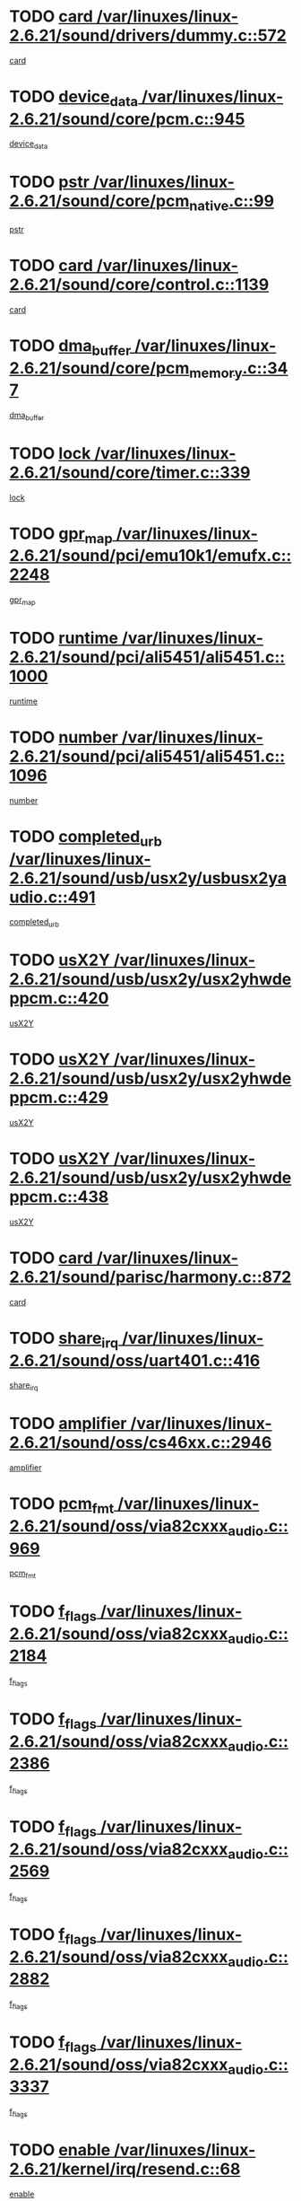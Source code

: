 * TODO [[view:/var/linuxes/linux-2.6.21/sound/drivers/dummy.c::face=ovl-face1::linb=572::colb=12::cole=17][card /var/linuxes/linux-2.6.21/sound/drivers/dummy.c::572]]
[[view:/var/linuxes/linux-2.6.21/sound/drivers/dummy.c::face=ovl-face2::linb=568::colb=25::cole=30][card]]
* TODO [[view:/var/linuxes/linux-2.6.21/sound/core/pcm.c::face=ovl-face1::linb=945::colb=27::cole=33][device_data /var/linuxes/linux-2.6.21/sound/core/pcm.c::945]]
[[view:/var/linuxes/linux-2.6.21/sound/core/pcm.c::face=ovl-face2::linb=942::colb=23::cole=29][device_data]]
* TODO [[view:/var/linuxes/linux-2.6.21/sound/core/pcm_native.c::face=ovl-face1::linb=99::colb=12::cole=21][pstr /var/linuxes/linux-2.6.21/sound/core/pcm_native.c::99]]
[[view:/var/linuxes/linux-2.6.21/sound/core/pcm_native.c::face=ovl-face2::linb=97::colb=28::cole=37][pstr]]
* TODO [[view:/var/linuxes/linux-2.6.21/sound/core/control.c::face=ovl-face1::linb=1139::colb=6::cole=10][card /var/linuxes/linux-2.6.21/sound/core/control.c::1139]]
[[view:/var/linuxes/linux-2.6.21/sound/core/control.c::face=ovl-face2::linb=1110::colb=25::cole=29][card]]
* TODO [[view:/var/linuxes/linux-2.6.21/sound/core/pcm_memory.c::face=ovl-face1::linb=347::colb=12::cole=21][dma_buffer /var/linuxes/linux-2.6.21/sound/core/pcm_memory.c::347]]
[[view:/var/linuxes/linux-2.6.21/sound/core/pcm_memory.c::face=ovl-face2::linb=346::colb=12::cole=21][dma_buffer]]
* TODO [[view:/var/linuxes/linux-2.6.21/sound/core/timer.c::face=ovl-face1::linb=339::colb=6::cole=11][lock /var/linuxes/linux-2.6.21/sound/core/timer.c::339]]
[[view:/var/linuxes/linux-2.6.21/sound/core/timer.c::face=ovl-face2::linb=336::colb=19::cole=24][lock]]
* TODO [[view:/var/linuxes/linux-2.6.21/sound/pci/emu10k1/emufx.c::face=ovl-face1::linb=2248::colb=5::cole=10][gpr_map /var/linuxes/linux-2.6.21/sound/pci/emu10k1/emufx.c::2248]]
[[view:/var/linuxes/linux-2.6.21/sound/pci/emu10k1/emufx.c::face=ovl-face2::linb=1699::colb=6::cole=11][gpr_map]]
* TODO [[view:/var/linuxes/linux-2.6.21/sound/pci/ali5451/ali5451.c::face=ovl-face1::linb=1000::colb=20::cole=37][runtime /var/linuxes/linux-2.6.21/sound/pci/ali5451/ali5451.c::1000]]
[[view:/var/linuxes/linux-2.6.21/sound/pci/ali5451/ali5451.c::face=ovl-face2::linb=995::colb=11::cole=28][runtime]]
* TODO [[view:/var/linuxes/linux-2.6.21/sound/pci/ali5451/ali5451.c::face=ovl-face1::linb=1096::colb=5::cole=11][number /var/linuxes/linux-2.6.21/sound/pci/ali5451/ali5451.c::1096]]
[[view:/var/linuxes/linux-2.6.21/sound/pci/ali5451/ali5451.c::face=ovl-face2::linb=1095::colb=43::cole=49][number]]
* TODO [[view:/var/linuxes/linux-2.6.21/sound/usb/usx2y/usbusx2yaudio.c::face=ovl-face1::linb=491::colb=6::cole=10][completed_urb /var/linuxes/linux-2.6.21/sound/usb/usx2y/usbusx2yaudio.c::491]]
[[view:/var/linuxes/linux-2.6.21/sound/usb/usx2y/usbusx2yaudio.c::face=ovl-face2::linb=488::colb=1::cole=5][completed_urb]]
* TODO [[view:/var/linuxes/linux-2.6.21/sound/usb/usx2y/usx2yhwdeppcm.c::face=ovl-face1::linb=420::colb=6::cole=10][usX2Y /var/linuxes/linux-2.6.21/sound/usb/usx2y/usx2yhwdeppcm.c::420]]
[[view:/var/linuxes/linux-2.6.21/sound/usb/usx2y/usx2yhwdeppcm.c::face=ovl-face2::linb=411::colb=26::cole=30][usX2Y]]
* TODO [[view:/var/linuxes/linux-2.6.21/sound/usb/usx2y/usx2yhwdeppcm.c::face=ovl-face1::linb=429::colb=6::cole=10][usX2Y /var/linuxes/linux-2.6.21/sound/usb/usx2y/usx2yhwdeppcm.c::429]]
[[view:/var/linuxes/linux-2.6.21/sound/usb/usx2y/usx2yhwdeppcm.c::face=ovl-face2::linb=411::colb=26::cole=30][usX2Y]]
* TODO [[view:/var/linuxes/linux-2.6.21/sound/usb/usx2y/usx2yhwdeppcm.c::face=ovl-face1::linb=438::colb=7::cole=11][usX2Y /var/linuxes/linux-2.6.21/sound/usb/usx2y/usx2yhwdeppcm.c::438]]
[[view:/var/linuxes/linux-2.6.21/sound/usb/usx2y/usx2yhwdeppcm.c::face=ovl-face2::linb=411::colb=26::cole=30][usX2Y]]
* TODO [[view:/var/linuxes/linux-2.6.21/sound/parisc/harmony.c::face=ovl-face1::linb=872::colb=12::cole=13][card /var/linuxes/linux-2.6.21/sound/parisc/harmony.c::872]]
[[view:/var/linuxes/linux-2.6.21/sound/parisc/harmony.c::face=ovl-face2::linb=869::colb=25::cole=26][card]]
* TODO [[view:/var/linuxes/linux-2.6.21/sound/oss/uart401.c::face=ovl-face1::linb=416::colb=5::cole=9][share_irq /var/linuxes/linux-2.6.21/sound/oss/uart401.c::416]]
[[view:/var/linuxes/linux-2.6.21/sound/oss/uart401.c::face=ovl-face2::linb=414::colb=6::cole=10][share_irq]]
* TODO [[view:/var/linuxes/linux-2.6.21/sound/oss/cs46xx.c::face=ovl-face1::linb=2946::colb=6::cole=10][amplifier /var/linuxes/linux-2.6.21/sound/oss/cs46xx.c::2946]]
[[view:/var/linuxes/linux-2.6.21/sound/oss/cs46xx.c::face=ovl-face2::linb=2945::colb=11::cole=15][amplifier]]
* TODO [[view:/var/linuxes/linux-2.6.21/sound/oss/via82cxxx_audio.c::face=ovl-face1::linb=969::colb=9::cole=13][pcm_fmt /var/linuxes/linux-2.6.21/sound/oss/via82cxxx_audio.c::969]]
[[view:/var/linuxes/linux-2.6.21/sound/oss/via82cxxx_audio.c::face=ovl-face2::linb=967::colb=3::cole=7][pcm_fmt]]
* TODO [[view:/var/linuxes/linux-2.6.21/sound/oss/via82cxxx_audio.c::face=ovl-face1::linb=2184::colb=9::cole=13][f_flags /var/linuxes/linux-2.6.21/sound/oss/via82cxxx_audio.c::2184]]
[[view:/var/linuxes/linux-2.6.21/sound/oss/via82cxxx_audio.c::face=ovl-face2::linb=2180::colb=17::cole=21][f_flags]]
* TODO [[view:/var/linuxes/linux-2.6.21/sound/oss/via82cxxx_audio.c::face=ovl-face1::linb=2386::colb=9::cole=13][f_flags /var/linuxes/linux-2.6.21/sound/oss/via82cxxx_audio.c::2386]]
[[view:/var/linuxes/linux-2.6.21/sound/oss/via82cxxx_audio.c::face=ovl-face2::linb=2380::colb=17::cole=21][f_flags]]
* TODO [[view:/var/linuxes/linux-2.6.21/sound/oss/via82cxxx_audio.c::face=ovl-face1::linb=2569::colb=9::cole=13][f_flags /var/linuxes/linux-2.6.21/sound/oss/via82cxxx_audio.c::2569]]
[[view:/var/linuxes/linux-2.6.21/sound/oss/via82cxxx_audio.c::face=ovl-face2::linb=2564::colb=17::cole=21][f_flags]]
* TODO [[view:/var/linuxes/linux-2.6.21/sound/oss/via82cxxx_audio.c::face=ovl-face1::linb=2882::colb=9::cole=13][f_flags /var/linuxes/linux-2.6.21/sound/oss/via82cxxx_audio.c::2882]]
[[view:/var/linuxes/linux-2.6.21/sound/oss/via82cxxx_audio.c::face=ovl-face2::linb=2878::colb=17::cole=21][f_flags]]
* TODO [[view:/var/linuxes/linux-2.6.21/sound/oss/via82cxxx_audio.c::face=ovl-face1::linb=3337::colb=9::cole=13][f_flags /var/linuxes/linux-2.6.21/sound/oss/via82cxxx_audio.c::3337]]
[[view:/var/linuxes/linux-2.6.21/sound/oss/via82cxxx_audio.c::face=ovl-face2::linb=3332::colb=17::cole=21][f_flags]]
* TODO [[view:/var/linuxes/linux-2.6.21/kernel/irq/resend.c::face=ovl-face1::linb=68::colb=7::cole=17][enable /var/linuxes/linux-2.6.21/kernel/irq/resend.c::68]]
[[view:/var/linuxes/linux-2.6.21/kernel/irq/resend.c::face=ovl-face2::linb=63::colb=1::cole=11][enable]]
* TODO [[view:/var/linuxes/linux-2.6.21/drivers/kvm/kvm_main.c::face=ovl-face1::linb=860::colb=8::cole=15][npages /var/linuxes/linux-2.6.21/drivers/kvm/kvm_main.c::860]]
[[view:/var/linuxes/linux-2.6.21/drivers/kvm/kvm_main.c::face=ovl-face2::linb=858::colb=35::cole=42][npages]]
* TODO [[view:/var/linuxes/linux-2.6.21/drivers/kvm/kvm_main.c::face=ovl-face1::linb=860::colb=8::cole=15][base_gfn /var/linuxes/linux-2.6.21/drivers/kvm/kvm_main.c::860]]
[[view:/var/linuxes/linux-2.6.21/drivers/kvm/kvm_main.c::face=ovl-face2::linb=857::colb=13::cole=20][base_gfn]]
[[view:/var/linuxes/linux-2.6.21/drivers/kvm/kvm_main.c::face=ovl-face2::linb=858::colb=15::cole=22][base_gfn]]
* TODO [[view:/var/linuxes/linux-2.6.21/drivers/ide/ide-tape.c::face=ovl-face1::linb=1671::colb=5::cole=19][next /var/linuxes/linux-2.6.21/drivers/ide/ide-tape.c::1671]]
[[view:/var/linuxes/linux-2.6.21/drivers/ide/ide-tape.c::face=ovl-face2::linb=1657::colb=26::cole=40][next]]
* TODO [[view:/var/linuxes/linux-2.6.21/drivers/message/fusion/mptbase.c::face=ovl-face1::linb=480::colb=7::cole=12][u /var/linuxes/linux-2.6.21/drivers/message/fusion/mptbase.c::480]]
[[view:/var/linuxes/linux-2.6.21/drivers/message/fusion/mptbase.c::face=ovl-face2::linb=424::colb=8::cole=13][u]]
* TODO [[view:/var/linuxes/linux-2.6.21/drivers/message/fusion/mptctl.c::face=ovl-face1::linb=303::colb=5::cole=10][ioc /var/linuxes/linux-2.6.21/drivers/message/fusion/mptctl.c::303]]
[[view:/var/linuxes/linux-2.6.21/drivers/message/fusion/mptctl.c::face=ovl-face2::linb=302::colb=4::cole=9][ioc]]
* TODO [[view:/var/linuxes/linux-2.6.21/drivers/message/fusion/mptscsih.c::face=ovl-face1::linb=1375::colb=4::cole=6][resetPending /var/linuxes/linux-2.6.21/drivers/message/fusion/mptscsih.c::1375]]
[[view:/var/linuxes/linux-2.6.21/drivers/message/fusion/mptscsih.c::face=ovl-face2::linb=1373::colb=5::cole=7][resetPending]]
* TODO [[view:/var/linuxes/linux-2.6.21/drivers/message/i2o/i2o_scsi.c::face=ovl-face1::linb=539::colb=15::cole=22][iop /var/linuxes/linux-2.6.21/drivers/message/i2o/i2o_scsi.c::539]]
[[view:/var/linuxes/linux-2.6.21/drivers/message/i2o/i2o_scsi.c::face=ovl-face2::linb=535::colb=5::cole=12][iop]]
* TODO [[view:/var/linuxes/linux-2.6.21/drivers/message/i2o/i2o_block.c::face=ovl-face1::linb=757::colb=15::cole=27][lct_data /var/linuxes/linux-2.6.21/drivers/message/i2o/i2o_block.c::757]]
[[view:/var/linuxes/linux-2.6.21/drivers/message/i2o/i2o_block.c::face=ovl-face2::linb=747::colb=11::cole=23][lct_data]]
* TODO [[view:/var/linuxes/linux-2.6.21/drivers/acpi/processor_throttling.c::face=ovl-face1::linb=181::colb=6::cole=8][throttling /var/linuxes/linux-2.6.21/drivers/acpi/processor_throttling.c::181]]
[[view:/var/linuxes/linux-2.6.21/drivers/acpi/processor_throttling.c::face=ovl-face2::linb=177::colb=5::cole=7][throttling]]
[[view:/var/linuxes/linux-2.6.21/drivers/acpi/processor_throttling.c::face=ovl-face2::linb=178::colb=5::cole=7][throttling]]
[[view:/var/linuxes/linux-2.6.21/drivers/acpi/processor_throttling.c::face=ovl-face2::linb=179::colb=5::cole=7][throttling]]
* TODO [[view:/var/linuxes/linux-2.6.21/drivers/media/video/pvrusb2/pvrusb2-io.c::face=ovl-face1::linb=469::colb=5::cole=7][list_lock /var/linuxes/linux-2.6.21/drivers/media/video/pvrusb2/pvrusb2-io.c::469]]
[[view:/var/linuxes/linux-2.6.21/drivers/media/video/pvrusb2/pvrusb2-io.c::face=ovl-face2::linb=467::colb=25::cole=27][list_lock]]
* TODO [[view:/var/linuxes/linux-2.6.21/drivers/media/video/pvrusb2/pvrusb2-context.c::face=ovl-face1::linb=201::colb=7::cole=9][user /var/linuxes/linux-2.6.21/drivers/media/video/pvrusb2/pvrusb2-context.c::201]]
[[view:/var/linuxes/linux-2.6.21/drivers/media/video/pvrusb2/pvrusb2-context.c::face=ovl-face2::linb=196::colb=6::cole=8][user]]
* TODO [[view:/var/linuxes/linux-2.6.21/drivers/media/video/usbvision/usbvision-video.c::face=ovl-face1::linb=1644::colb=6::cole=21][minor /var/linuxes/linux-2.6.21/drivers/media/video/usbvision/usbvision-video.c::1644]]
[[view:/var/linuxes/linux-2.6.21/drivers/media/video/usbvision/usbvision-video.c::face=ovl-face2::linb=1627::colb=106::cole=121][minor]]
* TODO [[view:/var/linuxes/linux-2.6.21/drivers/media/video/sn9c102/sn9c102_core.c::face=ovl-face1::linb=3272::colb=5::cole=8][control_buffer /var/linuxes/linux-2.6.21/drivers/media/video/sn9c102/sn9c102_core.c::3272]]
[[view:/var/linuxes/linux-2.6.21/drivers/media/video/sn9c102/sn9c102_core.c::face=ovl-face2::linb=3153::colb=7::cole=10][control_buffer]]
* TODO [[view:/var/linuxes/linux-2.6.21/drivers/media/video/saa7134/saa7134-alsa.c::face=ovl-face1::linb=914::colb=12::cole=16][card /var/linuxes/linux-2.6.21/drivers/media/video/saa7134/saa7134-alsa.c::914]]
[[view:/var/linuxes/linux-2.6.21/drivers/media/video/saa7134/saa7134-alsa.c::face=ovl-face2::linb=910::colb=25::cole=29][card]]
* TODO [[view:/var/linuxes/linux-2.6.21/drivers/media/video/zc0301/zc0301_core.c::face=ovl-face1::linb=2013::colb=5::cole=8][control_buffer /var/linuxes/linux-2.6.21/drivers/media/video/zc0301/zc0301_core.c::2013]]
[[view:/var/linuxes/linux-2.6.21/drivers/media/video/zc0301/zc0301_core.c::face=ovl-face2::linb=1940::colb=7::cole=10][control_buffer]]
* TODO [[view:/var/linuxes/linux-2.6.21/drivers/media/video/ov511.c::face=ovl-face1::linb=5916::colb=5::cole=7][dev /var/linuxes/linux-2.6.21/drivers/media/video/ov511.c::5916]]
[[view:/var/linuxes/linux-2.6.21/drivers/media/video/ov511.c::face=ovl-face2::linb=5913::colb=1::cole=3][dev]]
* TODO [[view:/var/linuxes/linux-2.6.21/drivers/media/video/usbvideo/ibmcam.c::face=ovl-face1::linb=402::colb=8::cole=11][vpic /var/linuxes/linux-2.6.21/drivers/media/video/usbvideo/ibmcam.c::402]]
[[view:/var/linuxes/linux-2.6.21/drivers/media/video/usbvideo/ibmcam.c::face=ovl-face2::linb=395::colb=24::cole=27][vpic]]
* TODO [[view:/var/linuxes/linux-2.6.21/drivers/media/video/usbvideo/quickcam_messenger.c::face=ovl-face1::linb=699::colb=6::cole=9][user_data /var/linuxes/linux-2.6.21/drivers/media/video/usbvideo/quickcam_messenger.c::699]]
[[view:/var/linuxes/linux-2.6.21/drivers/media/video/usbvideo/quickcam_messenger.c::face=ovl-face2::linb=695::colb=34::cole=37][user_data]]
* TODO [[view:/var/linuxes/linux-2.6.21/drivers/media/video/et61x251/et61x251_core.c::face=ovl-face1::linb=2611::colb=5::cole=8][control_buffer /var/linuxes/linux-2.6.21/drivers/media/video/et61x251/et61x251_core.c::2611]]
[[view:/var/linuxes/linux-2.6.21/drivers/media/video/et61x251/et61x251_core.c::face=ovl-face2::linb=2526::colb=7::cole=10][control_buffer]]
* TODO [[view:/var/linuxes/linux-2.6.21/drivers/media/dvb/dvb-core/dvb_frontend.c::face=ovl-face1::linb=708::colb=6::cole=8][frontend_priv /var/linuxes/linux-2.6.21/drivers/media/dvb/dvb-core/dvb_frontend.c::708]]
[[view:/var/linuxes/linux-2.6.21/drivers/media/dvb/dvb-core/dvb_frontend.c::face=ovl-face2::linb=703::colb=39::cole=41][frontend_priv]]
* TODO [[view:/var/linuxes/linux-2.6.21/drivers/media/dvb/dvb-core/dvb_net.c::face=ovl-face1::linb=359::colb=5::cole=8][priv /var/linuxes/linux-2.6.21/drivers/media/dvb/dvb-core/dvb_net.c::359]]
[[view:/var/linuxes/linux-2.6.21/drivers/media/dvb/dvb-core/dvb_net.c::face=ovl-face2::linb=348::colb=29::cole=32][priv]]
* TODO [[view:/var/linuxes/linux-2.6.21/drivers/s390/block/dasd_proc.c::face=ovl-face1::linb=63::colb=5::cole=11][cdev /var/linuxes/linux-2.6.21/drivers/s390/block/dasd_proc.c::63]]
[[view:/var/linuxes/linux-2.6.21/drivers/s390/block/dasd_proc.c::face=ovl-face2::linb=61::colb=21::cole=27][cdev]]
* TODO [[view:/var/linuxes/linux-2.6.21/drivers/s390/block/dasd_proc.c::face=ovl-face1::linb=82::colb=10::cole=16][features /var/linuxes/linux-2.6.21/drivers/s390/block/dasd_proc.c::82]]
[[view:/var/linuxes/linux-2.6.21/drivers/s390/block/dasd_proc.c::face=ovl-face2::linb=79::colb=11::cole=17][features]]
* TODO [[view:/var/linuxes/linux-2.6.21/drivers/s390/block/dasd_ioctl.c::face=ovl-face1::linb=301::colb=5::cole=23][fill_info /var/linuxes/linux-2.6.21/drivers/s390/block/dasd_ioctl.c::301]]
[[view:/var/linuxes/linux-2.6.21/drivers/s390/block/dasd_ioctl.c::face=ovl-face2::linb=266::colb=6::cole=24][fill_info]]
* TODO [[view:/var/linuxes/linux-2.6.21/drivers/s390/char/tape_34xx.c::face=ovl-face1::linb=248::colb=6::cole=13][op /var/linuxes/linux-2.6.21/drivers/s390/char/tape_34xx.c::248]]
[[view:/var/linuxes/linux-2.6.21/drivers/s390/char/tape_34xx.c::face=ovl-face2::linb=244::colb=5::cole=12][op]]
* TODO [[view:/var/linuxes/linux-2.6.21/drivers/s390/char/tape_core.c::face=ovl-face1::linb=1118::colb=4::cole=11][status /var/linuxes/linux-2.6.21/drivers/s390/char/tape_core.c::1118]]
[[view:/var/linuxes/linux-2.6.21/drivers/s390/char/tape_core.c::face=ovl-face2::linb=1109::colb=6::cole=13][status]]
* TODO [[view:/var/linuxes/linux-2.6.21/drivers/s390/scsi/zfcp_scsi.c::face=ovl-face1::linb=245::colb=22::cole=26][port /var/linuxes/linux-2.6.21/drivers/s390/scsi/zfcp_scsi.c::245]]
[[view:/var/linuxes/linux-2.6.21/drivers/s390/scsi/zfcp_scsi.c::face=ovl-face2::linb=242::colb=41::cole=45][port]]
* TODO [[view:/var/linuxes/linux-2.6.21/drivers/s390/net/claw.c::face=ovl-face1::linb=530::colb=6::cole=9][name /var/linuxes/linux-2.6.21/drivers/s390/net/claw.c::530]]
[[view:/var/linuxes/linux-2.6.21/drivers/s390/net/claw.c::face=ovl-face2::linb=527::colb=43::cole=46][name]]
* TODO [[view:/var/linuxes/linux-2.6.21/drivers/s390/net/claw.c::face=ovl-face1::linb=3691::colb=6::cole=9][name /var/linuxes/linux-2.6.21/drivers/s390/net/claw.c::3691]]
[[view:/var/linuxes/linux-2.6.21/drivers/s390/net/claw.c::face=ovl-face2::linb=3689::colb=41::cole=44][name]]
* TODO [[view:/var/linuxes/linux-2.6.21/drivers/s390/net/claw.c::face=ovl-face1::linb=3845::colb=6::cole=9][name /var/linuxes/linux-2.6.21/drivers/s390/net/claw.c::3845]]
[[view:/var/linuxes/linux-2.6.21/drivers/s390/net/claw.c::face=ovl-face2::linb=3841::colb=41::cole=44][name]]
* TODO [[view:/var/linuxes/linux-2.6.21/drivers/s390/net/claw.c::face=ovl-face1::linb=3879::colb=6::cole=9][name /var/linuxes/linux-2.6.21/drivers/s390/net/claw.c::3879]]
[[view:/var/linuxes/linux-2.6.21/drivers/s390/net/claw.c::face=ovl-face2::linb=3878::colb=29::cole=32][name]]
* TODO [[view:/var/linuxes/linux-2.6.21/drivers/s390/net/lcs.c::face=ovl-face1::linb=1586::colb=30::cole=45][count /var/linuxes/linux-2.6.21/drivers/s390/net/lcs.c::1586]]
[[view:/var/linuxes/linux-2.6.21/drivers/s390/net/lcs.c::face=ovl-face2::linb=1576::colb=18::cole=33][count]]
* TODO [[view:/var/linuxes/linux-2.6.21/drivers/s390/net/lcs.c::face=ovl-face1::linb=1755::colb=7::cole=16][name /var/linuxes/linux-2.6.21/drivers/s390/net/lcs.c::1755]]
[[view:/var/linuxes/linux-2.6.21/drivers/s390/net/lcs.c::face=ovl-face2::linb=1754::colb=5::cole=14][name]]
* TODO [[view:/var/linuxes/linux-2.6.21/drivers/s390/net/ctcmain.c::face=ovl-face1::linb=1805::colb=6::cole=8][id /var/linuxes/linux-2.6.21/drivers/s390/net/ctcmain.c::1805]]
[[view:/var/linuxes/linux-2.6.21/drivers/s390/net/ctcmain.c::face=ovl-face2::linb=1803::colb=21::cole=23][id]]
* TODO [[view:/var/linuxes/linux-2.6.21/drivers/s390/net/ctcmain.c::face=ovl-face1::linb=1805::colb=6::cole=8][type /var/linuxes/linux-2.6.21/drivers/s390/net/ctcmain.c::1805]]
[[view:/var/linuxes/linux-2.6.21/drivers/s390/net/ctcmain.c::face=ovl-face2::linb=1803::colb=29::cole=31][type]]
* TODO [[view:/var/linuxes/linux-2.6.21/drivers/mmc/omap.c::face=ovl-face1::linb=540::colb=7::cole=16][opcode /var/linuxes/linux-2.6.21/drivers/mmc/omap.c::540]]
[[view:/var/linuxes/linux-2.6.21/drivers/mmc/omap.c::face=ovl-face2::linb=539::colb=4::cole=13][opcode]]
* TODO [[view:/var/linuxes/linux-2.6.21/drivers/mmc/imxmmc.c::face=ovl-face1::linb=497::colb=7::cole=16][data /var/linuxes/linux-2.6.21/drivers/mmc/imxmmc.c::497]]
[[view:/var/linuxes/linux-2.6.21/drivers/mmc/imxmmc.c::face=ovl-face2::linb=487::colb=6::cole=15][data]]
* TODO [[view:/var/linuxes/linux-2.6.21/drivers/video/aty/atyfb_base.c::face=ovl-face1::linb=1296::colb=4::cole=16][set_pll /var/linuxes/linux-2.6.21/drivers/video/aty/atyfb_base.c::1296]]
[[view:/var/linuxes/linux-2.6.21/drivers/video/aty/atyfb_base.c::face=ovl-face2::linb=1293::colb=1::cole=13][set_pll]]
* TODO [[view:/var/linuxes/linux-2.6.21/drivers/video/matrox/matroxfb_base.c::face=ovl-face1::linb=1953::colb=8::cole=11][node /var/linuxes/linux-2.6.21/drivers/video/matrox/matroxfb_base.c::1953]]
[[view:/var/linuxes/linux-2.6.21/drivers/video/matrox/matroxfb_base.c::face=ovl-face2::linb=1945::colb=11::cole=14][node]]
* TODO [[view:/var/linuxes/linux-2.6.21/drivers/video/epson1355fb.c::face=ovl-face1::linb=619::colb=5::cole=9][par /var/linuxes/linux-2.6.21/drivers/video/epson1355fb.c::619]]
[[view:/var/linuxes/linux-2.6.21/drivers/video/epson1355fb.c::face=ovl-face2::linb=610::colb=29::cole=33][par]]
* TODO [[view:/var/linuxes/linux-2.6.21/drivers/video/geode/gx1fb_core.c::face=ovl-face1::linb=378::colb=5::cole=9][screen_base /var/linuxes/linux-2.6.21/drivers/video/geode/gx1fb_core.c::378]]
[[view:/var/linuxes/linux-2.6.21/drivers/video/geode/gx1fb_core.c::face=ovl-face2::linb=365::colb=5::cole=9][screen_base]]
* TODO [[view:/var/linuxes/linux-2.6.21/drivers/video/geode/gxfb_core.c::face=ovl-face1::linb=373::colb=5::cole=9][screen_base /var/linuxes/linux-2.6.21/drivers/video/geode/gxfb_core.c::373]]
[[view:/var/linuxes/linux-2.6.21/drivers/video/geode/gxfb_core.c::face=ovl-face2::linb=360::colb=5::cole=9][screen_base]]
* TODO [[view:/var/linuxes/linux-2.6.21/drivers/video/w100fb.c::face=ovl-face1::linb=772::colb=5::cole=9][pseudo_palette /var/linuxes/linux-2.6.21/drivers/video/w100fb.c::772]]
[[view:/var/linuxes/linux-2.6.21/drivers/video/w100fb.c::face=ovl-face2::linb=765::colb=7::cole=11][pseudo_palette]]
* TODO [[view:/var/linuxes/linux-2.6.21/drivers/video/tgafb.c::face=ovl-face1::linb=1466::colb=6::cole=10][par /var/linuxes/linux-2.6.21/drivers/video/tgafb.c::1466]]
[[view:/var/linuxes/linux-2.6.21/drivers/video/tgafb.c::face=ovl-face2::linb=1464::colb=23::cole=27][par]]
* TODO [[view:/var/linuxes/linux-2.6.21/drivers/block/ataflop.c::face=ovl-face1::linb=1628::colb=7::cole=10][stretch /var/linuxes/linux-2.6.21/drivers/block/ataflop.c::1628]]
[[view:/var/linuxes/linux-2.6.21/drivers/block/ataflop.c::face=ovl-face2::linb=1621::colb=2::cole=5][stretch]]
* TODO [[view:/var/linuxes/linux-2.6.21/drivers/block/DAC960.c::face=ovl-face1::linb=2337::colb=10::cole=28][SCSI_InquiryData /var/linuxes/linux-2.6.21/drivers/block/DAC960.c::2337]]
[[view:/var/linuxes/linux-2.6.21/drivers/block/DAC960.c::face=ovl-face2::linb=2330::colb=28::cole=46][SCSI_InquiryData]]
* TODO [[view:/var/linuxes/linux-2.6.21/drivers/base/core.c::face=ovl-face1::linb=1171::colb=7::cole=17][kobj /var/linuxes/linux-2.6.21/drivers/base/core.c::1171]]
[[view:/var/linuxes/linux-2.6.21/drivers/base/core.c::face=ovl-face2::linb=1168::colb=33::cole=43][kobj]]
* TODO [[view:/var/linuxes/linux-2.6.21/drivers/mtd/nand/ndfc.c::face=ovl-face1::linb=259::colb=5::cole=9][childs_active /var/linuxes/linux-2.6.21/drivers/mtd/nand/ndfc.c::259]]
[[view:/var/linuxes/linux-2.6.21/drivers/mtd/nand/ndfc.c::face=ovl-face2::linb=256::colb=18::cole=22][childs_active]]
* TODO [[view:/var/linuxes/linux-2.6.21/drivers/mtd/chips/cfi_cmdset_0001.c::face=ovl-face1::linb=499::colb=4::cole=7][eraseregions /var/linuxes/linux-2.6.21/drivers/mtd/chips/cfi_cmdset_0001.c::499]]
[[view:/var/linuxes/linux-2.6.21/drivers/mtd/chips/cfi_cmdset_0001.c::face=ovl-face2::linb=446::colb=6::cole=9][eraseregions]]
* TODO [[view:/var/linuxes/linux-2.6.21/drivers/mtd/chips/cfi_cmdset_0002.c::face=ovl-face1::linb=431::colb=4::cole=7][eraseregions /var/linuxes/linux-2.6.21/drivers/mtd/chips/cfi_cmdset_0002.c::431]]
[[view:/var/linuxes/linux-2.6.21/drivers/mtd/chips/cfi_cmdset_0002.c::face=ovl-face2::linb=388::colb=6::cole=9][eraseregions]]
* TODO [[view:/var/linuxes/linux-2.6.21/drivers/mtd/maps/integrator-flash.c::face=ovl-face1::linb=143::colb=6::cole=15][owner /var/linuxes/linux-2.6.21/drivers/mtd/maps/integrator-flash.c::143]]
[[view:/var/linuxes/linux-2.6.21/drivers/mtd/maps/integrator-flash.c::face=ovl-face2::linb=126::colb=1::cole=10][owner]]
* TODO [[view:/var/linuxes/linux-2.6.21/drivers/mtd/devices/m25p80.c::face=ovl-face1::linb=513::colb=23::cole=27][name /var/linuxes/linux-2.6.21/drivers/mtd/devices/m25p80.c::513]]
[[view:/var/linuxes/linux-2.6.21/drivers/mtd/devices/m25p80.c::face=ovl-face2::linb=462::colb=5::cole=9][name]]
* TODO [[view:/var/linuxes/linux-2.6.21/drivers/char/n_hdlc.c::face=ovl-face1::linb=232::colb=5::cole=8][write_wait /var/linuxes/linux-2.6.21/drivers/char/n_hdlc.c::232]]
[[view:/var/linuxes/linux-2.6.21/drivers/char/n_hdlc.c::face=ovl-face2::linb=230::colb=25::cole=28][write_wait]]
* TODO [[view:/var/linuxes/linux-2.6.21/drivers/char/amiserial.c::face=ovl-face1::linb=2061::colb=5::cole=9][tlet /var/linuxes/linux-2.6.21/drivers/char/amiserial.c::2061]]
[[view:/var/linuxes/linux-2.6.21/drivers/char/amiserial.c::face=ovl-face2::linb=2055::colb=15::cole=19][tlet]]
* TODO [[view:/var/linuxes/linux-2.6.21/drivers/char/amiserial.c::face=ovl-face1::linb=600::colb=5::cole=14][termios /var/linuxes/linux-2.6.21/drivers/char/amiserial.c::600]]
[[view:/var/linuxes/linux-2.6.21/drivers/char/amiserial.c::face=ovl-face2::linb=596::colb=5::cole=14][termios]]
* TODO [[view:/var/linuxes/linux-2.6.21/drivers/char/riscom8.c::face=ovl-face1::linb=1120::colb=6::cole=9][name /var/linuxes/linux-2.6.21/drivers/char/riscom8.c::1120]]
[[view:/var/linuxes/linux-2.6.21/drivers/char/riscom8.c::face=ovl-face2::linb=1115::colb=29::cole=32][name]]
* TODO [[view:/var/linuxes/linux-2.6.21/drivers/char/riscom8.c::face=ovl-face1::linb=1163::colb=6::cole=9][name /var/linuxes/linux-2.6.21/drivers/char/riscom8.c::1163]]
[[view:/var/linuxes/linux-2.6.21/drivers/char/riscom8.c::face=ovl-face2::linb=1160::colb=29::cole=32][name]]
* TODO [[view:/var/linuxes/linux-2.6.21/drivers/char/drm/drm_lock.c::face=ovl-face1::linb=85::colb=7::cole=24][lock /var/linuxes/linux-2.6.21/drivers/char/drm/drm_lock.c::85]]
[[view:/var/linuxes/linux-2.6.21/drivers/char/drm/drm_lock.c::face=ovl-face2::linb=76::colb=4::cole=21][lock]]
* TODO [[view:/var/linuxes/linux-2.6.21/drivers/char/cyclades.c::face=ovl-face1::linb=2743::colb=6::cole=10][line /var/linuxes/linux-2.6.21/drivers/char/cyclades.c::2743]]
[[view:/var/linuxes/linux-2.6.21/drivers/char/cyclades.c::face=ovl-face2::linb=2740::colb=33::cole=37][line]]
* TODO [[view:/var/linuxes/linux-2.6.21/drivers/char/cyclades.c::face=ovl-face1::linb=3109::colb=5::cole=14][termios /var/linuxes/linux-2.6.21/drivers/char/cyclades.c::3109]]
[[view:/var/linuxes/linux-2.6.21/drivers/char/cyclades.c::face=ovl-face2::linb=3104::colb=9::cole=18][termios]]
* TODO [[view:/var/linuxes/linux-2.6.21/drivers/char/synclink.c::face=ovl-face1::linb=2052::colb=6::cole=9][name /var/linuxes/linux-2.6.21/drivers/char/synclink.c::2052]]
[[view:/var/linuxes/linux-2.6.21/drivers/char/synclink.c::face=ovl-face2::linb=2049::colb=31::cole=34][name]]
* TODO [[view:/var/linuxes/linux-2.6.21/drivers/char/synclink.c::face=ovl-face1::linb=2142::colb=6::cole=9][name /var/linuxes/linux-2.6.21/drivers/char/synclink.c::2142]]
[[view:/var/linuxes/linux-2.6.21/drivers/char/synclink.c::face=ovl-face2::linb=2139::colb=31::cole=34][name]]
* TODO [[view:/var/linuxes/linux-2.6.21/drivers/char/synclink.c::face=ovl-face1::linb=1388::colb=9::cole=18][hw_stopped /var/linuxes/linux-2.6.21/drivers/char/synclink.c::1388]]
[[view:/var/linuxes/linux-2.6.21/drivers/char/synclink.c::face=ovl-face2::linb=1384::colb=7::cole=16][hw_stopped]]
* TODO [[view:/var/linuxes/linux-2.6.21/drivers/char/synclink.c::face=ovl-face1::linb=1398::colb=9::cole=18][hw_stopped /var/linuxes/linux-2.6.21/drivers/char/synclink.c::1398]]
[[view:/var/linuxes/linux-2.6.21/drivers/char/synclink.c::face=ovl-face2::linb=1384::colb=7::cole=16][hw_stopped]]
* TODO [[view:/var/linuxes/linux-2.6.21/drivers/char/serial167.c::face=ovl-face1::linb=1114::colb=5::cole=14][termios /var/linuxes/linux-2.6.21/drivers/char/serial167.c::1114]]
[[view:/var/linuxes/linux-2.6.21/drivers/char/serial167.c::face=ovl-face2::linb=893::colb=9::cole=18][termios]]
* TODO [[view:/var/linuxes/linux-2.6.21/drivers/char/pcmcia/synclink_cs.c::face=ovl-face1::linb=1137::colb=8::cole=17][hw_stopped /var/linuxes/linux-2.6.21/drivers/char/pcmcia/synclink_cs.c::1137]]
[[view:/var/linuxes/linux-2.6.21/drivers/char/pcmcia/synclink_cs.c::face=ovl-face2::linb=1133::colb=6::cole=15][hw_stopped]]
* TODO [[view:/var/linuxes/linux-2.6.21/drivers/char/pcmcia/synclink_cs.c::face=ovl-face1::linb=1147::colb=8::cole=17][hw_stopped /var/linuxes/linux-2.6.21/drivers/char/pcmcia/synclink_cs.c::1147]]
[[view:/var/linuxes/linux-2.6.21/drivers/char/pcmcia/synclink_cs.c::face=ovl-face2::linb=1133::colb=6::cole=15][hw_stopped]]
* TODO [[view:/var/linuxes/linux-2.6.21/drivers/char/vme_scc.c::face=ovl-face1::linb=534::colb=5::cole=17][hw_stopped /var/linuxes/linux-2.6.21/drivers/char/vme_scc.c::534]]
[[view:/var/linuxes/linux-2.6.21/drivers/char/vme_scc.c::face=ovl-face2::linb=528::colb=3::cole=15][hw_stopped]]
* TODO [[view:/var/linuxes/linux-2.6.21/drivers/char/vme_scc.c::face=ovl-face1::linb=534::colb=5::cole=17][stopped /var/linuxes/linux-2.6.21/drivers/char/vme_scc.c::534]]
[[view:/var/linuxes/linux-2.6.21/drivers/char/vme_scc.c::face=ovl-face2::linb=527::colb=33::cole=45][stopped]]
* TODO [[view:/var/linuxes/linux-2.6.21/drivers/char/ser_a2232.c::face=ovl-face1::linb=595::colb=56::cole=68][hw_stopped /var/linuxes/linux-2.6.21/drivers/char/ser_a2232.c::595]]
[[view:/var/linuxes/linux-2.6.21/drivers/char/ser_a2232.c::face=ovl-face2::linb=581::colb=7::cole=19][hw_stopped]]
* TODO [[view:/var/linuxes/linux-2.6.21/drivers/char/ser_a2232.c::face=ovl-face1::linb=595::colb=56::cole=68][stopped /var/linuxes/linux-2.6.21/drivers/char/ser_a2232.c::595]]
[[view:/var/linuxes/linux-2.6.21/drivers/char/ser_a2232.c::face=ovl-face2::linb=580::colb=7::cole=19][stopped]]
* TODO [[view:/var/linuxes/linux-2.6.21/drivers/char/ip2/ip2main.c::face=ovl-face1::linb=1596::colb=7::cole=10][closing /var/linuxes/linux-2.6.21/drivers/char/ip2/ip2main.c::1596]]
[[view:/var/linuxes/linux-2.6.21/drivers/char/ip2/ip2main.c::face=ovl-face2::linb=1576::colb=1::cole=4][closing]]
* TODO [[view:/var/linuxes/linux-2.6.21/drivers/hid/hid-core.c::face=ovl-face1::linb=935::colb=6::cole=9][report_enum /var/linuxes/linux-2.6.21/drivers/hid/hid-core.c::935]]
[[view:/var/linuxes/linux-2.6.21/drivers/hid/hid-core.c::face=ovl-face2::linb=931::colb=39::cole=42][report_enum]]
* TODO [[view:/var/linuxes/linux-2.6.21/drivers/scsi/scsi_lib.c::face=ovl-face1::linb=1353::colb=14::cole=17][device /var/linuxes/linux-2.6.21/drivers/scsi/scsi_lib.c::1353]]
[[view:/var/linuxes/linux-2.6.21/drivers/scsi/scsi_lib.c::face=ovl-face2::linb=1348::colb=28::cole=31][device]]
* TODO [[view:/var/linuxes/linux-2.6.21/drivers/scsi/aacraid/commsup.c::face=ovl-face1::linb=1536::colb=5::cole=16][queue /var/linuxes/linux-2.6.21/drivers/scsi/aacraid/commsup.c::1536]]
[[view:/var/linuxes/linux-2.6.21/drivers/scsi/aacraid/commsup.c::face=ovl-face2::linb=1334::colb=17::cole=28][queue]]
* TODO [[view:/var/linuxes/linux-2.6.21/drivers/scsi/aacraid/commsup.c::face=ovl-face1::linb=820::colb=8::cole=11][maximum_num_containers /var/linuxes/linux-2.6.21/drivers/scsi/aacraid/commsup.c::820]]
[[view:/var/linuxes/linux-2.6.21/drivers/scsi/aacraid/commsup.c::face=ovl-face2::linb=810::colb=20::cole=23][maximum_num_containers]]
* TODO [[view:/var/linuxes/linux-2.6.21/drivers/scsi/aacraid/commsup.c::face=ovl-face1::linb=1000::colb=6::cole=9][maximum_num_containers /var/linuxes/linux-2.6.21/drivers/scsi/aacraid/commsup.c::1000]]
[[view:/var/linuxes/linux-2.6.21/drivers/scsi/aacraid/commsup.c::face=ovl-face2::linb=971::colb=33::cole=36][maximum_num_containers]]
* TODO [[view:/var/linuxes/linux-2.6.21/drivers/scsi/eata_pio.c::face=ovl-face1::linb=521::colb=6::cole=8][pid /var/linuxes/linux-2.6.21/drivers/scsi/eata_pio.c::521]]
[[view:/var/linuxes/linux-2.6.21/drivers/scsi/eata_pio.c::face=ovl-face2::linb=519::colb=73::cole=75][pid]]
* TODO [[view:/var/linuxes/linux-2.6.21/drivers/scsi/initio.c::face=ovl-face1::linb=3136::colb=5::cole=9][result /var/linuxes/linux-2.6.21/drivers/scsi/initio.c::3136]]
[[view:/var/linuxes/linux-2.6.21/drivers/scsi/initio.c::face=ovl-face2::linb=3134::colb=1::cole=5][result]]
* TODO [[view:/var/linuxes/linux-2.6.21/drivers/scsi/ncr53c8xx.c::face=ovl-face1::linb=5665::colb=7::cole=9][lp /var/linuxes/linux-2.6.21/drivers/scsi/ncr53c8xx.c::5665]]
[[view:/var/linuxes/linux-2.6.21/drivers/scsi/ncr53c8xx.c::face=ovl-face2::linb=5659::colb=18::cole=20][lp]]
* TODO [[view:/var/linuxes/linux-2.6.21/drivers/scsi/ncr53c8xx.c::face=ovl-face1::linb=5665::colb=24::cole=28][id /var/linuxes/linux-2.6.21/drivers/scsi/ncr53c8xx.c::5665]]
[[view:/var/linuxes/linux-2.6.21/drivers/scsi/ncr53c8xx.c::face=ovl-face2::linb=5657::colb=20::cole=24][id]]
* TODO [[view:/var/linuxes/linux-2.6.21/drivers/scsi/ncr53c8xx.c::face=ovl-face1::linb=5665::colb=24::cole=28][lun /var/linuxes/linux-2.6.21/drivers/scsi/ncr53c8xx.c::5665]]
[[view:/var/linuxes/linux-2.6.21/drivers/scsi/ncr53c8xx.c::face=ovl-face2::linb=5657::colb=35::cole=39][lun]]
* TODO [[view:/var/linuxes/linux-2.6.21/drivers/scsi/ncr53c8xx.c::face=ovl-face1::linb=4823::colb=5::cole=12][link_ccb /var/linuxes/linux-2.6.21/drivers/scsi/ncr53c8xx.c::4823]]
[[view:/var/linuxes/linux-2.6.21/drivers/scsi/ncr53c8xx.c::face=ovl-face2::linb=4790::colb=12::cole=19][link_ccb]]
* TODO [[view:/var/linuxes/linux-2.6.21/drivers/scsi/arm/acornscsi.c::face=ovl-face1::linb=2254::colb=29::cole=40][device /var/linuxes/linux-2.6.21/drivers/scsi/arm/acornscsi.c::2254]]
[[view:/var/linuxes/linux-2.6.21/drivers/scsi/arm/acornscsi.c::face=ovl-face2::linb=2209::colb=12::cole=23][device]]
* TODO [[view:/var/linuxes/linux-2.6.21/drivers/scsi/imm.c::face=ovl-face1::linb=743::colb=6::cole=9][device /var/linuxes/linux-2.6.21/drivers/scsi/imm.c::743]]
[[view:/var/linuxes/linux-2.6.21/drivers/scsi/imm.c::face=ovl-face2::linb=740::colb=26::cole=29][device]]
* TODO [[view:/var/linuxes/linux-2.6.21/drivers/scsi/sg.c::face=ovl-face1::linb=1840::colb=25::cole=28][parentdp /var/linuxes/linux-2.6.21/drivers/scsi/sg.c::1840]]
[[view:/var/linuxes/linux-2.6.21/drivers/scsi/sg.c::face=ovl-face2::linb=1836::colb=20::cole=23][parentdp]]
* TODO [[view:/var/linuxes/linux-2.6.21/drivers/scsi/sg.c::face=ovl-face1::linb=1292::colb=12::cole=15][header /var/linuxes/linux-2.6.21/drivers/scsi/sg.c::1292]]
[[view:/var/linuxes/linux-2.6.21/drivers/scsi/sg.c::face=ovl-face2::linb=1251::colb=1::cole=4][header]]
[[view:/var/linuxes/linux-2.6.21/drivers/scsi/sg.c::face=ovl-face2::linb=1251::colb=30::cole=33][header]]
[[view:/var/linuxes/linux-2.6.21/drivers/scsi/sg.c::face=ovl-face2::linb=1252::colb=10::cole=13][header]]
* TODO [[view:/var/linuxes/linux-2.6.21/drivers/scsi/fd_mcs.c::face=ovl-face1::linb=1255::colb=5::cole=10][device /var/linuxes/linux-2.6.21/drivers/scsi/fd_mcs.c::1255]]
[[view:/var/linuxes/linux-2.6.21/drivers/scsi/fd_mcs.c::face=ovl-face2::linb=1247::colb=27::cole=32][device]]
* TODO [[view:/var/linuxes/linux-2.6.21/drivers/scsi/fd_mcs.c::face=ovl-face1::linb=1148::colb=6::cole=11][host /var/linuxes/linux-2.6.21/drivers/scsi/fd_mcs.c::1148]]
[[view:/var/linuxes/linux-2.6.21/drivers/scsi/fd_mcs.c::face=ovl-face2::linb=1146::colb=27::cole=32][host]]
* TODO [[view:/var/linuxes/linux-2.6.21/drivers/scsi/sd.c::face=ovl-face1::linb=378::colb=6::cole=9][timeout /var/linuxes/linux-2.6.21/drivers/scsi/sd.c::378]]
[[view:/var/linuxes/linux-2.6.21/drivers/scsi/sd.c::face=ovl-face2::linb=372::colb=24::cole=27][timeout]]
* TODO [[view:/var/linuxes/linux-2.6.21/drivers/scsi/libsas/sas_scsi_host.c::face=ovl-face1::linb=56::colb=15::cole=17][device /var/linuxes/linux-2.6.21/drivers/scsi/libsas/sas_scsi_host.c::56]]
[[view:/var/linuxes/linux-2.6.21/drivers/scsi/libsas/sas_scsi_host.c::face=ovl-face2::linb=52::colb=48::cole=50][device]]
* TODO [[view:/var/linuxes/linux-2.6.21/drivers/scsi/ips.c::face=ovl-face1::linb=2931::colb=7::cole=20][cmnd /var/linuxes/linux-2.6.21/drivers/scsi/ips.c::2931]]
[[view:/var/linuxes/linux-2.6.21/drivers/scsi/ips.c::face=ovl-face2::linb=2911::colb=13::cole=26][cmnd]]
* TODO [[view:/var/linuxes/linux-2.6.21/drivers/scsi/ips.c::face=ovl-face1::linb=2943::colb=7::cole=20][cmnd /var/linuxes/linux-2.6.21/drivers/scsi/ips.c::2943]]
[[view:/var/linuxes/linux-2.6.21/drivers/scsi/ips.c::face=ovl-face2::linb=2911::colb=13::cole=26][cmnd]]
* TODO [[view:/var/linuxes/linux-2.6.21/drivers/scsi/ips.c::face=ovl-face1::linb=3443::colb=8::cole=21][cmnd /var/linuxes/linux-2.6.21/drivers/scsi/ips.c::3443]]
[[view:/var/linuxes/linux-2.6.21/drivers/scsi/ips.c::face=ovl-face2::linb=3429::colb=29::cole=42][cmnd]]
* TODO [[view:/var/linuxes/linux-2.6.21/drivers/scsi/ips.c::face=ovl-face1::linb=3451::colb=8::cole=21][cmnd /var/linuxes/linux-2.6.21/drivers/scsi/ips.c::3451]]
[[view:/var/linuxes/linux-2.6.21/drivers/scsi/ips.c::face=ovl-face2::linb=3429::colb=29::cole=42][cmnd]]
* TODO [[view:/var/linuxes/linux-2.6.21/drivers/scsi/53c7xx.c::face=ovl-face1::linb=3075::colb=4::cole=15][host /var/linuxes/linux-2.6.21/drivers/scsi/53c7xx.c::3075]]
[[view:/var/linuxes/linux-2.6.21/drivers/scsi/53c7xx.c::face=ovl-face2::linb=3053::colb=29::cole=40][host]]
* TODO [[view:/var/linuxes/linux-2.6.21/drivers/atm/he.c::face=ovl-face1::linb=2016::colb=7::cole=15][vci /var/linuxes/linux-2.6.21/drivers/atm/he.c::2016]]
[[view:/var/linuxes/linux-2.6.21/drivers/atm/he.c::face=ovl-face2::linb=2015::colb=36::cole=44][vci]]
* TODO [[view:/var/linuxes/linux-2.6.21/drivers/atm/he.c::face=ovl-face1::linb=2016::colb=7::cole=15][vpi /var/linuxes/linux-2.6.21/drivers/atm/he.c::2016]]
[[view:/var/linuxes/linux-2.6.21/drivers/atm/he.c::face=ovl-face2::linb=2015::colb=21::cole=29][vpi]]
* TODO [[view:/var/linuxes/linux-2.6.21/drivers/isdn/hisax/l3dss1.c::face=ovl-face1::linb=2215::colb=15::cole=17][prot /var/linuxes/linux-2.6.21/drivers/isdn/hisax/l3dss1.c::2215]]
[[view:/var/linuxes/linux-2.6.21/drivers/isdn/hisax/l3dss1.c::face=ovl-face2::linb=2211::colb=7::cole=9][prot]]
* TODO [[view:/var/linuxes/linux-2.6.21/drivers/isdn/hisax/l3dss1.c::face=ovl-face1::linb=2220::colb=11::cole=13][prot /var/linuxes/linux-2.6.21/drivers/isdn/hisax/l3dss1.c::2220]]
[[view:/var/linuxes/linux-2.6.21/drivers/isdn/hisax/l3dss1.c::face=ovl-face2::linb=2211::colb=7::cole=9][prot]]
* TODO [[view:/var/linuxes/linux-2.6.21/drivers/isdn/hisax/hfc_usb.c::face=ovl-face1::linb=700::colb=8::cole=20][truesize /var/linuxes/linux-2.6.21/drivers/isdn/hisax/hfc_usb.c::700]]
[[view:/var/linuxes/linux-2.6.21/drivers/isdn/hisax/hfc_usb.c::face=ovl-face2::linb=698::colb=31::cole=43][truesize]]
* TODO [[view:/var/linuxes/linux-2.6.21/drivers/isdn/hisax/hfc_usb.c::face=ovl-face1::linb=1660::colb=6::cole=13][disc_flag /var/linuxes/linux-2.6.21/drivers/isdn/hisax/hfc_usb.c::1660]]
[[view:/var/linuxes/linux-2.6.21/drivers/isdn/hisax/hfc_usb.c::face=ovl-face2::linb=1658::colb=1::cole=8][disc_flag]]
* TODO [[view:/var/linuxes/linux-2.6.21/drivers/isdn/hisax/l3ni1.c::face=ovl-face1::linb=2071::colb=15::cole=17][prot /var/linuxes/linux-2.6.21/drivers/isdn/hisax/l3ni1.c::2071]]
[[view:/var/linuxes/linux-2.6.21/drivers/isdn/hisax/l3ni1.c::face=ovl-face2::linb=2067::colb=7::cole=9][prot]]
* TODO [[view:/var/linuxes/linux-2.6.21/drivers/isdn/hisax/l3ni1.c::face=ovl-face1::linb=2076::colb=11::cole=13][prot /var/linuxes/linux-2.6.21/drivers/isdn/hisax/l3ni1.c::2076]]
[[view:/var/linuxes/linux-2.6.21/drivers/isdn/hisax/l3ni1.c::face=ovl-face2::linb=2067::colb=7::cole=9][prot]]
* TODO [[view:/var/linuxes/linux-2.6.21/drivers/isdn/hardware/eicon/debug.c::face=ovl-face1::linb=1939::colb=12::cole=30][DivaSTraceLibraryStop /var/linuxes/linux-2.6.21/drivers/isdn/hardware/eicon/debug.c::1939]]
[[view:/var/linuxes/linux-2.6.21/drivers/isdn/hardware/eicon/debug.c::face=ovl-face2::linb=1935::colb=13::cole=31][DivaSTraceLibraryStop]]
* TODO [[view:/var/linuxes/linux-2.6.21/drivers/ata/sata_mv.c::face=ovl-face1::linb=1369::colb=6::cole=8][private_data /var/linuxes/linux-2.6.21/drivers/ata/sata_mv.c::1369]]
[[view:/var/linuxes/linux-2.6.21/drivers/ata/sata_mv.c::face=ovl-face2::linb=1341::colb=28::cole=30][private_data]]
* TODO [[view:/var/linuxes/linux-2.6.21/drivers/ata/libata-core.c::face=ovl-face1::linb=4715::colb=9::cole=11][ap /var/linuxes/linux-2.6.21/drivers/ata/libata-core.c::4715]]
[[view:/var/linuxes/linux-2.6.21/drivers/ata/libata-core.c::face=ovl-face2::linb=4712::colb=23::cole=25][ap]]
* TODO [[view:/var/linuxes/linux-2.6.21/drivers/ata/libata-core.c::face=ovl-face1::linb=4729::colb=9::cole=11][ap /var/linuxes/linux-2.6.21/drivers/ata/libata-core.c::4729]]
[[view:/var/linuxes/linux-2.6.21/drivers/ata/libata-core.c::face=ovl-face2::linb=4727::colb=23::cole=25][ap]]
* TODO [[view:/var/linuxes/linux-2.6.21/drivers/ata/sata_sil.c::face=ovl-face1::linb=468::colb=16::cole=18][port_no /var/linuxes/linux-2.6.21/drivers/ata/sata_sil.c::468]]
[[view:/var/linuxes/linux-2.6.21/drivers/ata/sata_sil.c::face=ovl-face2::linb=466::colb=42::cole=44][port_no]]
* TODO [[view:/var/linuxes/linux-2.6.21/drivers/serial/mcfserial.c::face=ovl-face1::linb=770::colb=6::cole=9][name /var/linuxes/linux-2.6.21/drivers/serial/mcfserial.c::770]]
[[view:/var/linuxes/linux-2.6.21/drivers/serial/mcfserial.c::face=ovl-face2::linb=767::colb=33::cole=36][name]]
* TODO [[view:/var/linuxes/linux-2.6.21/drivers/serial/jsm/jsm_tty.c::face=ovl-face1::linb=516::colb=6::cole=8][ch_bd /var/linuxes/linux-2.6.21/drivers/serial/jsm/jsm_tty.c::516]]
[[view:/var/linuxes/linux-2.6.21/drivers/serial/jsm/jsm_tty.c::face=ovl-face2::linb=514::colb=25::cole=27][ch_bd]]
* TODO [[view:/var/linuxes/linux-2.6.21/drivers/serial/jsm/jsm_tty.c::face=ovl-face1::linb=682::colb=6::cole=8][ch_bd /var/linuxes/linux-2.6.21/drivers/serial/jsm/jsm_tty.c::682]]
[[view:/var/linuxes/linux-2.6.21/drivers/serial/jsm/jsm_tty.c::face=ovl-face2::linb=681::colb=25::cole=27][ch_bd]]
* TODO [[view:/var/linuxes/linux-2.6.21/drivers/serial/jsm/jsm_neo.c::face=ovl-face1::linb=580::colb=6::cole=8][ch_bd /var/linuxes/linux-2.6.21/drivers/serial/jsm/jsm_neo.c::580]]
[[view:/var/linuxes/linux-2.6.21/drivers/serial/jsm/jsm_neo.c::face=ovl-face2::linb=577::colb=26::cole=28][ch_bd]]
* TODO [[view:/var/linuxes/linux-2.6.21/drivers/serial/jsm/jsm_neo.c::face=ovl-face1::linb=580::colb=6::cole=8][ch_portnum /var/linuxes/linux-2.6.21/drivers/serial/jsm/jsm_neo.c::580]]
[[view:/var/linuxes/linux-2.6.21/drivers/serial/jsm/jsm_neo.c::face=ovl-face2::linb=578::colb=47::cole=49][ch_portnum]]
* TODO [[view:/var/linuxes/linux-2.6.21/drivers/serial/ioc4_serial.c::face=ovl-face1::linb=2075::colb=9::cole=13][ip_hooks /var/linuxes/linux-2.6.21/drivers/serial/ioc4_serial.c::2075]]
[[view:/var/linuxes/linux-2.6.21/drivers/serial/ioc4_serial.c::face=ovl-face2::linb=2069::colb=23::cole=27][ip_hooks]]
* TODO [[view:/var/linuxes/linux-2.6.21/drivers/serial/serial_core.c::face=ovl-face1::linb=550::colb=6::cole=11][port /var/linuxes/linux-2.6.21/drivers/serial/serial_core.c::550]]
[[view:/var/linuxes/linux-2.6.21/drivers/serial/serial_core.c::face=ovl-face2::linb=543::colb=26::cole=31][port]]
* TODO [[view:/var/linuxes/linux-2.6.21/drivers/serial/serial_core.c::face=ovl-face1::linb=2308::colb=5::cole=15][flags /var/linuxes/linux-2.6.21/drivers/serial/serial_core.c::2308]]
[[view:/var/linuxes/linux-2.6.21/drivers/serial/serial_core.c::face=ovl-face2::linb=2289::colb=30::cole=40][flags]]
* TODO [[view:/var/linuxes/linux-2.6.21/drivers/serial/crisv10.c::face=ovl-face1::linb=3599::colb=6::cole=9][driver_data /var/linuxes/linux-2.6.21/drivers/serial/crisv10.c::3599]]
[[view:/var/linuxes/linux-2.6.21/drivers/serial/crisv10.c::face=ovl-face2::linb=3594::colb=50::cole=53][driver_data]]
* TODO [[view:/var/linuxes/linux-2.6.21/drivers/serial/ioc3_serial.c::face=ovl-face1::linb=1126::colb=9::cole=13][ip_hooks /var/linuxes/linux-2.6.21/drivers/serial/ioc3_serial.c::1126]]
[[view:/var/linuxes/linux-2.6.21/drivers/serial/ioc3_serial.c::face=ovl-face2::linb=1120::colb=28::cole=32][ip_hooks]]
* TODO [[view:/var/linuxes/linux-2.6.21/drivers/serial/68328serial.c::face=ovl-face1::linb=747::colb=6::cole=9][name /var/linuxes/linux-2.6.21/drivers/serial/68328serial.c::747]]
[[view:/var/linuxes/linux-2.6.21/drivers/serial/68328serial.c::face=ovl-face2::linb=744::colb=33::cole=36][name]]
* TODO [[view:/var/linuxes/linux-2.6.21/drivers/serial/68360serial.c::face=ovl-face1::linb=1001::colb=6::cole=9][name /var/linuxes/linux-2.6.21/drivers/serial/68360serial.c::1001]]
[[view:/var/linuxes/linux-2.6.21/drivers/serial/68360serial.c::face=ovl-face2::linb=998::colb=33::cole=36][name]]
* TODO [[view:/var/linuxes/linux-2.6.21/drivers/serial/68360serial.c::face=ovl-face1::linb=1039::colb=6::cole=9][name /var/linuxes/linux-2.6.21/drivers/serial/68360serial.c::1039]]
[[view:/var/linuxes/linux-2.6.21/drivers/serial/68360serial.c::face=ovl-face2::linb=1036::colb=33::cole=36][name]]
* TODO [[view:/var/linuxes/linux-2.6.21/drivers/serial/68360serial.c::face=ovl-face1::linb=740::colb=5::cole=14][termios /var/linuxes/linux-2.6.21/drivers/serial/68360serial.c::740]]
[[view:/var/linuxes/linux-2.6.21/drivers/serial/68360serial.c::face=ovl-face2::linb=736::colb=5::cole=14][termios]]
* TODO [[view:/var/linuxes/linux-2.6.21/drivers/sbus/char/vfc_i2c.c::face=ovl-face1::linb=103::colb=4::cole=7][instance /var/linuxes/linux-2.6.21/drivers/sbus/char/vfc_i2c.c::103]]
[[view:/var/linuxes/linux-2.6.21/drivers/sbus/char/vfc_i2c.c::face=ovl-face2::linb=102::colb=9::cole=12][instance]]
* TODO [[view:/var/linuxes/linux-2.6.21/drivers/pci/hotplug/cpqphp_ctrl.c::face=ovl-face1::linb=2652::colb=23::cole=31][next /var/linuxes/linux-2.6.21/drivers/pci/hotplug/cpqphp_ctrl.c::2652]]
[[view:/var/linuxes/linux-2.6.21/drivers/pci/hotplug/cpqphp_ctrl.c::face=ovl-face2::linb=2542::colb=2::cole=10][next]]
* TODO [[view:/var/linuxes/linux-2.6.21/drivers/pci/hotplug/cpqphp_ctrl.c::face=ovl-face1::linb=2564::colb=6::cole=14][length /var/linuxes/linux-2.6.21/drivers/pci/hotplug/cpqphp_ctrl.c::2564]]
[[view:/var/linuxes/linux-2.6.21/drivers/pci/hotplug/cpqphp_ctrl.c::face=ovl-face2::linb=2492::colb=5::cole=13][length]]
* TODO [[view:/var/linuxes/linux-2.6.21/drivers/pci/hotplug/cpqphp_ctrl.c::face=ovl-face1::linb=2546::colb=6::cole=13][length /var/linuxes/linux-2.6.21/drivers/pci/hotplug/cpqphp_ctrl.c::2546]]
[[view:/var/linuxes/linux-2.6.21/drivers/pci/hotplug/cpqphp_ctrl.c::face=ovl-face2::linb=2489::colb=5::cole=12][length]]
* TODO [[view:/var/linuxes/linux-2.6.21/drivers/pci/hotplug/cpqphp_ctrl.c::face=ovl-face1::linb=2876::colb=9::cole=16][length /var/linuxes/linux-2.6.21/drivers/pci/hotplug/cpqphp_ctrl.c::2876]]
[[view:/var/linuxes/linux-2.6.21/drivers/pci/hotplug/cpqphp_ctrl.c::face=ovl-face2::linb=2872::colb=24::cole=31][length]]
* TODO [[view:/var/linuxes/linux-2.6.21/drivers/pci/hotplug/cpqphp_ctrl.c::face=ovl-face1::linb=2546::colb=6::cole=13][base /var/linuxes/linux-2.6.21/drivers/pci/hotplug/cpqphp_ctrl.c::2546]]
[[view:/var/linuxes/linux-2.6.21/drivers/pci/hotplug/cpqphp_ctrl.c::face=ovl-face2::linb=2488::colb=42::cole=49][base]]
* TODO [[view:/var/linuxes/linux-2.6.21/drivers/pci/hotplug/cpqphp_ctrl.c::face=ovl-face1::linb=2876::colb=9::cole=16][base /var/linuxes/linux-2.6.21/drivers/pci/hotplug/cpqphp_ctrl.c::2876]]
[[view:/var/linuxes/linux-2.6.21/drivers/pci/hotplug/cpqphp_ctrl.c::face=ovl-face2::linb=2872::colb=9::cole=16][base]]
* TODO [[view:/var/linuxes/linux-2.6.21/drivers/pci/hotplug/cpqphp_ctrl.c::face=ovl-face1::linb=2546::colb=6::cole=13][next /var/linuxes/linux-2.6.21/drivers/pci/hotplug/cpqphp_ctrl.c::2546]]
[[view:/var/linuxes/linux-2.6.21/drivers/pci/hotplug/cpqphp_ctrl.c::face=ovl-face2::linb=2489::colb=22::cole=29][next]]
* TODO [[view:/var/linuxes/linux-2.6.21/drivers/pci/hotplug/cpqphp_ctrl.c::face=ovl-face1::linb=2876::colb=9::cole=16][next /var/linuxes/linux-2.6.21/drivers/pci/hotplug/cpqphp_ctrl.c::2876]]
[[view:/var/linuxes/linux-2.6.21/drivers/pci/hotplug/cpqphp_ctrl.c::face=ovl-face2::linb=2872::colb=41::cole=48][next]]
* TODO [[view:/var/linuxes/linux-2.6.21/drivers/pci/hotplug/cpqphp_ctrl.c::face=ovl-face1::linb=2564::colb=6::cole=14][base /var/linuxes/linux-2.6.21/drivers/pci/hotplug/cpqphp_ctrl.c::2564]]
[[view:/var/linuxes/linux-2.6.21/drivers/pci/hotplug/cpqphp_ctrl.c::face=ovl-face2::linb=2491::colb=42::cole=50][base]]
* TODO [[view:/var/linuxes/linux-2.6.21/drivers/pci/hotplug/cpqphp_ctrl.c::face=ovl-face1::linb=2564::colb=6::cole=14][next /var/linuxes/linux-2.6.21/drivers/pci/hotplug/cpqphp_ctrl.c::2564]]
[[view:/var/linuxes/linux-2.6.21/drivers/pci/hotplug/cpqphp_ctrl.c::face=ovl-face2::linb=2492::colb=23::cole=31][next]]
* TODO [[view:/var/linuxes/linux-2.6.21/drivers/net/tlan.c::face=ovl-face1::linb=569::colb=5::cole=9][dev /var/linuxes/linux-2.6.21/drivers/net/tlan.c::569]]
[[view:/var/linuxes/linux-2.6.21/drivers/net/tlan.c::face=ovl-face2::linb=561::colb=22::cole=26][dev]]
* TODO [[view:/var/linuxes/linux-2.6.21/drivers/net/pcnet32.c::face=ovl-face1::linb=1856::colb=6::cole=7][read_csr /var/linuxes/linux-2.6.21/drivers/net/pcnet32.c::1856]]
[[view:/var/linuxes/linux-2.6.21/drivers/net/pcnet32.c::face=ovl-face2::linb=1622::colb=5::cole=6][read_csr]]
[[view:/var/linuxes/linux-2.6.21/drivers/net/pcnet32.c::face=ovl-face2::linb=1622::colb=32::cole=33][read_csr]]
* TODO [[view:/var/linuxes/linux-2.6.21/drivers/net/pcnet32.c::face=ovl-face1::linb=1892::colb=5::cole=9][dev /var/linuxes/linux-2.6.21/drivers/net/pcnet32.c::1892]]
[[view:/var/linuxes/linux-2.6.21/drivers/net/pcnet32.c::face=ovl-face2::linb=1826::colb=22::cole=26][dev]]
* TODO [[view:/var/linuxes/linux-2.6.21/drivers/net/wireless/arlan-proc.c::face=ovl-face1::linb=625::colb=5::cole=8][procname /var/linuxes/linux-2.6.21/drivers/net/wireless/arlan-proc.c::625]]
[[view:/var/linuxes/linux-2.6.21/drivers/net/wireless/arlan-proc.c::face=ovl-face2::linb=424::colb=10::cole=13][procname]]
* TODO [[view:/var/linuxes/linux-2.6.21/drivers/net/smc911x.c::face=ovl-face1::linb=2261::colb=5::cole=9][base_addr /var/linuxes/linux-2.6.21/drivers/net/smc911x.c::2261]]
[[view:/var/linuxes/linux-2.6.21/drivers/net/smc911x.c::face=ovl-face2::linb=2258::colb=24::cole=28][base_addr]]
* TODO [[view:/var/linuxes/linux-2.6.21/drivers/net/cris/eth_v10.c::face=ovl-face1::linb=479::colb=6::cole=9][priv /var/linuxes/linux-2.6.21/drivers/net/cris/eth_v10.c::479]]
[[view:/var/linuxes/linux-2.6.21/drivers/net/cris/eth_v10.c::face=ovl-face2::linb=477::colb=6::cole=9][priv]]
* TODO [[view:/var/linuxes/linux-2.6.21/drivers/net/pci-skeleton.c::face=ovl-face1::linb=767::colb=9::cole=12][priv /var/linuxes/linux-2.6.21/drivers/net/pci-skeleton.c::767]]
[[view:/var/linuxes/linux-2.6.21/drivers/net/pci-skeleton.c::face=ovl-face2::linb=764::colb=6::cole=9][priv]]
* TODO [[view:/var/linuxes/linux-2.6.21/drivers/net/pci-skeleton.c::face=ovl-face1::linb=1819::colb=9::cole=11][mmio_addr /var/linuxes/linux-2.6.21/drivers/net/pci-skeleton.c::1819]]
[[view:/var/linuxes/linux-2.6.21/drivers/net/pci-skeleton.c::face=ovl-face2::linb=1815::colb=16::cole=18][mmio_addr]]
* TODO [[view:/var/linuxes/linux-2.6.21/drivers/net/pci-skeleton.c::face=ovl-face1::linb=1607::colb=9::cole=12][name /var/linuxes/linux-2.6.21/drivers/net/pci-skeleton.c::1607]]
[[view:/var/linuxes/linux-2.6.21/drivers/net/pci-skeleton.c::face=ovl-face2::linb=1605::colb=2::cole=5][name]]
* TODO [[view:/var/linuxes/linux-2.6.21/drivers/net/tokenring/3c359.c::face=ovl-face1::linb=1052::colb=6::cole=9][priv /var/linuxes/linux-2.6.21/drivers/net/tokenring/3c359.c::1052]]
[[view:/var/linuxes/linux-2.6.21/drivers/net/tokenring/3c359.c::face=ovl-face2::linb=1048::colb=51::cole=54][priv]]
* TODO [[view:/var/linuxes/linux-2.6.21/drivers/net/tokenring/tms380tr.c::face=ovl-face1::linb=1348::colb=7::cole=15][size /var/linuxes/linux-2.6.21/drivers/net/tokenring/tms380tr.c::1348]]
[[view:/var/linuxes/linux-2.6.21/drivers/net/tokenring/tms380tr.c::face=ovl-face2::linb=1287::colb=10::cole=18][size]]
* TODO [[view:/var/linuxes/linux-2.6.21/drivers/net/tokenring/tms380tr.c::face=ovl-face1::linb=1354::colb=5::cole=13][size /var/linuxes/linux-2.6.21/drivers/net/tokenring/tms380tr.c::1354]]
[[view:/var/linuxes/linux-2.6.21/drivers/net/tokenring/tms380tr.c::face=ovl-face2::linb=1287::colb=10::cole=18][size]]
* TODO [[view:/var/linuxes/linux-2.6.21/drivers/net/8139too.c::face=ovl-face1::linb=2079::colb=9::cole=12][name /var/linuxes/linux-2.6.21/drivers/net/8139too.c::2079]]
[[view:/var/linuxes/linux-2.6.21/drivers/net/8139too.c::face=ovl-face2::linb=2077::colb=3::cole=6][name]]
* TODO [[view:/var/linuxes/linux-2.6.21/drivers/net/ns83820.c::face=ovl-face1::linb=1849::colb=6::cole=9][ndev /var/linuxes/linux-2.6.21/drivers/net/ns83820.c::1849]]
[[view:/var/linuxes/linux-2.6.21/drivers/net/ns83820.c::face=ovl-face2::linb=1847::colb=1::cole=4][ndev]]
* TODO [[view:/var/linuxes/linux-2.6.21/drivers/net/dm9000.c::face=ovl-face1::linb=1176::colb=5::cole=9][priv /var/linuxes/linux-2.6.21/drivers/net/dm9000.c::1176]]
[[view:/var/linuxes/linux-2.6.21/drivers/net/dm9000.c::face=ovl-face2::linb=1174::colb=37::cole=41][priv]]
* TODO [[view:/var/linuxes/linux-2.6.21/drivers/net/pcmcia/xirc2ps_cs.c::face=ovl-face1::linb=1599::colb=38::cole=41][base_addr /var/linuxes/linux-2.6.21/drivers/net/pcmcia/xirc2ps_cs.c::1599]]
[[view:/var/linuxes/linux-2.6.21/drivers/net/pcmcia/xirc2ps_cs.c::face=ovl-face2::linb=1596::colb=24::cole=27][base_addr]]
* TODO [[view:/var/linuxes/linux-2.6.21/drivers/net/pcmcia/nmclan_cs.c::face=ovl-face1::linb=1003::colb=6::cole=9][base_addr /var/linuxes/linux-2.6.21/drivers/net/pcmcia/nmclan_cs.c::1003]]
[[view:/var/linuxes/linux-2.6.21/drivers/net/pcmcia/nmclan_cs.c::face=ovl-face2::linb=999::colb=22::cole=25][base_addr]]
* TODO [[view:/var/linuxes/linux-2.6.21/drivers/net/ariadne.c::face=ovl-face1::linb=427::colb=8::cole=11][base_addr /var/linuxes/linux-2.6.21/drivers/net/ariadne.c::427]]
[[view:/var/linuxes/linux-2.6.21/drivers/net/ariadne.c::face=ovl-face2::linb=422::colb=56::cole=59][base_addr]]
* TODO [[view:/var/linuxes/linux-2.6.21/drivers/net/rrunner.c::face=ovl-face1::linb=224::colb=5::cole=9][dev /var/linuxes/linux-2.6.21/drivers/net/rrunner.c::224]]
[[view:/var/linuxes/linux-2.6.21/drivers/net/rrunner.c::face=ovl-face2::linb=113::colb=22::cole=26][dev]]
* TODO [[view:/var/linuxes/linux-2.6.21/drivers/net/phy/mdio_bus.c::face=ovl-face1::linb=50::colb=13::cole=16][mdio_lock /var/linuxes/linux-2.6.21/drivers/net/phy/mdio_bus.c::50]]
[[view:/var/linuxes/linux-2.6.21/drivers/net/phy/mdio_bus.c::face=ovl-face2::linb=48::colb=17::cole=20][mdio_lock]]
* TODO [[view:/var/linuxes/linux-2.6.21/drivers/net/bonding/bond_main.c::face=ovl-face1::linb=3288::colb=6::cole=14][priv /var/linuxes/linux-2.6.21/drivers/net/bonding/bond_main.c::3288]]
[[view:/var/linuxes/linux-2.6.21/drivers/net/bonding/bond_main.c::face=ovl-face2::linb=3284::colb=24::cole=32][priv]]
* TODO [[view:/var/linuxes/linux-2.6.21/drivers/net/bonding/bond_main.c::face=ovl-face1::linb=3862::colb=3::cole=11][priv /var/linuxes/linux-2.6.21/drivers/net/bonding/bond_main.c::3862]]
[[view:/var/linuxes/linux-2.6.21/drivers/net/bonding/bond_main.c::face=ovl-face2::linb=3856::colb=24::cole=32][priv]]
* TODO [[view:/var/linuxes/linux-2.6.21/drivers/net/bonding/bond_main.c::face=ovl-face1::linb=3934::colb=38::cole=46][priv /var/linuxes/linux-2.6.21/drivers/net/bonding/bond_main.c::3934]]
[[view:/var/linuxes/linux-2.6.21/drivers/net/bonding/bond_main.c::face=ovl-face2::linb=3928::colb=24::cole=32][priv]]
* TODO [[view:/var/linuxes/linux-2.6.21/drivers/net/eexpress.c::face=ovl-face1::linb=1602::colb=7::cole=10][dmi_addr /var/linuxes/linux-2.6.21/drivers/net/eexpress.c::1602]]
[[view:/var/linuxes/linux-2.6.21/drivers/net/eexpress.c::face=ovl-face2::linb=1601::colb=43::cole=46][dmi_addr]]
* TODO [[view:/var/linuxes/linux-2.6.21/drivers/net/ucc_geth.c::face=ovl-face1::linb=4119::colb=5::cole=12][uf_info /var/linuxes/linux-2.6.21/drivers/net/ucc_geth.c::4119]]
[[view:/var/linuxes/linux-2.6.21/drivers/net/ucc_geth.c::face=ovl-face2::linb=4116::colb=2::cole=9][uf_info]]
[[view:/var/linuxes/linux-2.6.21/drivers/net/ucc_geth.c::face=ovl-face2::linb=4116::colb=32::cole=39][uf_info]]
[[view:/var/linuxes/linux-2.6.21/drivers/net/ucc_geth.c::face=ovl-face2::linb=4117::colb=2::cole=9][uf_info]]
* TODO [[view:/var/linuxes/linux-2.6.21/drivers/net/ehea/ehea_qmr.c::face=ovl-face1::linb=105::colb=6::cole=11][pagesize /var/linuxes/linux-2.6.21/drivers/net/ehea/ehea_qmr.c::105]]
[[view:/var/linuxes/linux-2.6.21/drivers/net/ehea/ehea_qmr.c::face=ovl-face2::linb=102::colb=35::cole=40][pagesize]]
* TODO [[view:/var/linuxes/linux-2.6.21/drivers/net/tulip/de2104x.c::face=ovl-face1::linb=2088::colb=9::cole=12][priv /var/linuxes/linux-2.6.21/drivers/net/tulip/de2104x.c::2088]]
[[view:/var/linuxes/linux-2.6.21/drivers/net/tulip/de2104x.c::face=ovl-face2::linb=2086::colb=25::cole=28][priv]]
* TODO [[view:/var/linuxes/linux-2.6.21/drivers/net/tulip/uli526x.c::face=ovl-face1::linb=669::colb=6::cole=9][base_addr /var/linuxes/linux-2.6.21/drivers/net/tulip/uli526x.c::669]]
[[view:/var/linuxes/linux-2.6.21/drivers/net/tulip/uli526x.c::face=ovl-face2::linb=666::colb=24::cole=27][base_addr]]
* TODO [[view:/var/linuxes/linux-2.6.21/drivers/net/hamradio/yam.c::face=ovl-face1::linb=842::colb=6::cole=9][base_addr /var/linuxes/linux-2.6.21/drivers/net/hamradio/yam.c::842]]
[[view:/var/linuxes/linux-2.6.21/drivers/net/hamradio/yam.c::face=ovl-face2::linb=840::colb=67::cole=70][base_addr]]
* TODO [[view:/var/linuxes/linux-2.6.21/drivers/net/hamradio/yam.c::face=ovl-face1::linb=842::colb=6::cole=9][name /var/linuxes/linux-2.6.21/drivers/net/hamradio/yam.c::842]]
[[view:/var/linuxes/linux-2.6.21/drivers/net/hamradio/yam.c::face=ovl-face2::linb=840::colb=56::cole=59][name]]
* TODO [[view:/var/linuxes/linux-2.6.21/drivers/net/hamradio/yam.c::face=ovl-face1::linb=842::colb=6::cole=9][irq /var/linuxes/linux-2.6.21/drivers/net/hamradio/yam.c::842]]
[[view:/var/linuxes/linux-2.6.21/drivers/net/hamradio/yam.c::face=ovl-face2::linb=840::colb=83::cole=86][irq]]
* TODO [[view:/var/linuxes/linux-2.6.21/drivers/net/hamradio/mkiss.c::face=ovl-face1::linb=846::colb=5::cole=7][dev /var/linuxes/linux-2.6.21/drivers/net/hamradio/mkiss.c::846]]
[[view:/var/linuxes/linux-2.6.21/drivers/net/hamradio/mkiss.c::face=ovl-face2::linb=842::colb=26::cole=28][dev]]
* TODO [[view:/var/linuxes/linux-2.6.21/drivers/net/hamradio/6pack.c::face=ovl-face1::linb=727::colb=6::cole=8][dev /var/linuxes/linux-2.6.21/drivers/net/hamradio/6pack.c::727]]
[[view:/var/linuxes/linux-2.6.21/drivers/net/hamradio/6pack.c::face=ovl-face2::linb=724::colb=26::cole=28][dev]]
* TODO [[view:/var/linuxes/linux-2.6.21/drivers/net/hamradio/6pack.c::face=ovl-face1::linb=677::colb=5::cole=8][mtu /var/linuxes/linux-2.6.21/drivers/net/hamradio/6pack.c::677]]
[[view:/var/linuxes/linux-2.6.21/drivers/net/hamradio/6pack.c::face=ovl-face2::linb=615::colb=7::cole=10][mtu]]
* TODO [[view:/var/linuxes/linux-2.6.21/drivers/usb/misc/iowarrior.c::face=ovl-face1::linb=353::colb=5::cole=8][mutex /var/linuxes/linux-2.6.21/drivers/usb/misc/iowarrior.c::353]]
[[view:/var/linuxes/linux-2.6.21/drivers/usb/misc/iowarrior.c::face=ovl-face2::linb=351::colb=13::cole=16][mutex]]
* TODO [[view:/var/linuxes/linux-2.6.21/drivers/usb/misc/rio500.c::face=ovl-face1::linb=122::colb=13::cole=16][lock /var/linuxes/linux-2.6.21/drivers/usb/misc/rio500.c::122]]
[[view:/var/linuxes/linux-2.6.21/drivers/usb/misc/rio500.c::face=ovl-face2::linb=120::colb=14::cole=17][lock]]
* TODO [[view:/var/linuxes/linux-2.6.21/drivers/usb/misc/rio500.c::face=ovl-face1::linb=284::colb=13::cole=16][lock /var/linuxes/linux-2.6.21/drivers/usb/misc/rio500.c::284]]
[[view:/var/linuxes/linux-2.6.21/drivers/usb/misc/rio500.c::face=ovl-face2::linb=280::colb=35::cole=38][lock]]
* TODO [[view:/var/linuxes/linux-2.6.21/drivers/usb/misc/rio500.c::face=ovl-face1::linb=373::colb=13::cole=16][lock /var/linuxes/linux-2.6.21/drivers/usb/misc/rio500.c::373]]
[[view:/var/linuxes/linux-2.6.21/drivers/usb/misc/rio500.c::face=ovl-face2::linb=369::colb=35::cole=38][lock]]
* TODO [[view:/var/linuxes/linux-2.6.21/drivers/usb/host/ehci-sched.c::face=ovl-face1::linb=925::colb=15::cole=22][hub /var/linuxes/linux-2.6.21/drivers/usb/host/ehci-sched.c::925]]
[[view:/var/linuxes/linux-2.6.21/drivers/usb/host/ehci-sched.c::face=ovl-face2::linb=919::colb=8::cole=15][hub]]
* TODO [[view:/var/linuxes/linux-2.6.21/drivers/usb/host/ohci-omap.c::face=ovl-face1::linb=217::colb=8::cole=25][label /var/linuxes/linux-2.6.21/drivers/usb/host/ohci-omap.c::217]]
[[view:/var/linuxes/linux-2.6.21/drivers/usb/host/ohci-omap.c::face=ovl-face2::linb=215::colb=5::cole=22][label]]
* TODO [[view:/var/linuxes/linux-2.6.21/drivers/usb/host/ehci-dbg.c::face=ovl-face1::linb=578::colb=8::cole=12][hw_info2 /var/linuxes/linux-2.6.21/drivers/usb/host/ehci-dbg.c::578]]
[[view:/var/linuxes/linux-2.6.21/drivers/usb/host/ehci-dbg.c::face=ovl-face2::linb=528::colb=21::cole=25][hw_info2]]
* TODO [[view:/var/linuxes/linux-2.6.21/drivers/usb/host/ehci-dbg.c::face=ovl-face1::linb=578::colb=8::cole=12][period /var/linuxes/linux-2.6.21/drivers/usb/host/ehci-dbg.c::578]]
[[view:/var/linuxes/linux-2.6.21/drivers/usb/host/ehci-dbg.c::face=ovl-face2::linb=527::colb=6::cole=10][period]]
* TODO [[view:/var/linuxes/linux-2.6.21/drivers/usb/storage/jumpshot.c::face=ovl-face1::linb=285::colb=6::cole=8][iobuf /var/linuxes/linux-2.6.21/drivers/usb/storage/jumpshot.c::285]]
[[view:/var/linuxes/linux-2.6.21/drivers/usb/storage/jumpshot.c::face=ovl-face2::linb=281::colb=26::cole=28][iobuf]]
* TODO [[view:/var/linuxes/linux-2.6.21/drivers/usb/storage/datafab.c::face=ovl-face1::linb=283::colb=6::cole=8][iobuf /var/linuxes/linux-2.6.21/drivers/usb/storage/datafab.c::283]]
[[view:/var/linuxes/linux-2.6.21/drivers/usb/storage/datafab.c::face=ovl-face2::linb=279::colb=26::cole=28][iobuf]]
* TODO [[view:/var/linuxes/linux-2.6.21/drivers/usb/storage/datafab.c::face=ovl-face1::linb=348::colb=6::cole=8][iobuf /var/linuxes/linux-2.6.21/drivers/usb/storage/datafab.c::348]]
[[view:/var/linuxes/linux-2.6.21/drivers/usb/storage/datafab.c::face=ovl-face2::linb=344::colb=26::cole=28][iobuf]]
* TODO [[view:/var/linuxes/linux-2.6.21/drivers/usb/storage/shuttle_usbat.c::face=ovl-face1::linb=193::colb=6::cole=8][iobuf /var/linuxes/linux-2.6.21/drivers/usb/storage/shuttle_usbat.c::193]]
[[view:/var/linuxes/linux-2.6.21/drivers/usb/storage/shuttle_usbat.c::face=ovl-face2::linb=190::colb=24::cole=26][iobuf]]
* TODO [[view:/var/linuxes/linux-2.6.21/drivers/usb/input/gtco.c::face=ovl-face1::linb=1055::colb=5::cole=11][inputdevice /var/linuxes/linux-2.6.21/drivers/usb/input/gtco.c::1055]]
[[view:/var/linuxes/linux-2.6.21/drivers/usb/input/gtco.c::face=ovl-face2::linb=1052::colb=12::cole=18][inputdevice]]
* TODO [[view:/var/linuxes/linux-2.6.21/drivers/usb/gadget/serial.c::face=ovl-face1::linb=1789::colb=5::cole=8][dev_gadget /var/linuxes/linux-2.6.21/drivers/usb/gadget/serial.c::1789]]
[[view:/var/linuxes/linux-2.6.21/drivers/usb/gadget/serial.c::face=ovl-face2::linb=1783::colb=29::cole=32][dev_gadget]]
* TODO [[view:/var/linuxes/linux-2.6.21/drivers/usb/gadget/at91_udc.c::face=ovl-face1::linb=480::colb=14::cole=16][udc /var/linuxes/linux-2.6.21/drivers/usb/gadget/at91_udc.c::480]]
[[view:/var/linuxes/linux-2.6.21/drivers/usb/gadget/at91_udc.c::face=ovl-face2::linb=475::colb=24::cole=26][udc]]
* TODO [[view:/var/linuxes/linux-2.6.21/drivers/usb/gadget/at91_udc.c::face=ovl-face1::linb=715::colb=5::cole=8][queue /var/linuxes/linux-2.6.21/drivers/usb/gadget/at91_udc.c::715]]
[[view:/var/linuxes/linux-2.6.21/drivers/usb/gadget/at91_udc.c::face=ovl-face2::linb=637::colb=33::cole=36][queue]]
* TODO [[view:/var/linuxes/linux-2.6.21/drivers/usb/gadget/pxa2xx_udc.c::face=ovl-face1::linb=1020::colb=21::cole=29][wMaxPacketSize /var/linuxes/linux-2.6.21/drivers/usb/gadget/pxa2xx_udc.c::1020]]
[[view:/var/linuxes/linux-2.6.21/drivers/usb/gadget/pxa2xx_udc.c::face=ovl-face2::linb=942::colb=7::cole=15][wMaxPacketSize]]
* TODO [[view:/var/linuxes/linux-2.6.21/drivers/usb/gadget/lh7a40x_udc.c::face=ovl-face1::linb=424::colb=6::cole=12][driver /var/linuxes/linux-2.6.21/drivers/usb/gadget/lh7a40x_udc.c::424]]
[[view:/var/linuxes/linux-2.6.21/drivers/usb/gadget/lh7a40x_udc.c::face=ovl-face2::linb=422::colb=33::cole=39][driver]]
* TODO [[view:/var/linuxes/linux-2.6.21/drivers/usb/serial/ftdi_sio.c::face=ovl-face1::linb=1725::colb=6::cole=10][rx_processed /var/linuxes/linux-2.6.21/drivers/usb/serial/ftdi_sio.c::1725]]
[[view:/var/linuxes/linux-2.6.21/drivers/usb/serial/ftdi_sio.c::face=ovl-face2::linb=1719::colb=22::cole=26][rx_processed]]
* TODO [[view:/var/linuxes/linux-2.6.21/drivers/usb/serial/cypress_m8.c::face=ovl-face1::linb=1346::colb=5::cole=9][lock /var/linuxes/linux-2.6.21/drivers/usb/serial/cypress_m8.c::1346]]
[[view:/var/linuxes/linux-2.6.21/drivers/usb/serial/cypress_m8.c::face=ovl-face2::linb=1344::colb=20::cole=24][lock]]
* TODO [[view:/var/linuxes/linux-2.6.21/drivers/usb/serial/cypress_m8.c::face=ovl-face1::linb=725::colb=5::cole=14][write_wait /var/linuxes/linux-2.6.21/drivers/usb/serial/cypress_m8.c::725]]
[[view:/var/linuxes/linux-2.6.21/drivers/usb/serial/cypress_m8.c::face=ovl-face2::linb=708::colb=20::cole=29][write_wait]]
* TODO [[view:/var/linuxes/linux-2.6.21/drivers/usb/serial/usb-serial.c::face=ovl-face1::linb=558::colb=6::cole=10][number /var/linuxes/linux-2.6.21/drivers/usb/serial/usb-serial.c::558]]
[[view:/var/linuxes/linux-2.6.21/drivers/usb/serial/usb-serial.c::face=ovl-face2::linb=556::colb=35::cole=39][number]]
* TODO [[view:/var/linuxes/linux-2.6.21/drivers/usb/serial/ark3116.c::face=ovl-face1::linb=174::colb=23::cole=41][c_cflag /var/linuxes/linux-2.6.21/drivers/usb/serial/ark3116.c::174]]
[[view:/var/linuxes/linux-2.6.21/drivers/usb/serial/ark3116.c::face=ovl-face2::linb=163::colb=22::cole=40][c_cflag]]
* TODO [[view:/var/linuxes/linux-2.6.21/drivers/usb/serial/ark3116.c::face=ovl-face1::linb=174::colb=7::cole=16][termios /var/linuxes/linux-2.6.21/drivers/usb/serial/ark3116.c::174]]
[[view:/var/linuxes/linux-2.6.21/drivers/usb/serial/ark3116.c::face=ovl-face2::linb=163::colb=22::cole=31][termios]]
* TODO [[view:/var/linuxes/linux-2.6.21/drivers/usb/serial/pl2303.c::face=ovl-face1::linb=677::colb=5::cole=14][write_wait /var/linuxes/linux-2.6.21/drivers/usb/serial/pl2303.c::677]]
[[view:/var/linuxes/linux-2.6.21/drivers/usb/serial/pl2303.c::face=ovl-face2::linb=652::colb=20::cole=29][write_wait]]
* TODO [[view:/var/linuxes/linux-2.6.21/drivers/usb/serial/keyspan.c::face=ovl-face1::linb=1682::colb=5::cole=13][pipe /var/linuxes/linux-2.6.21/drivers/usb/serial/keyspan.c::1682]]
[[view:/var/linuxes/linux-2.6.21/drivers/usb/serial/keyspan.c::face=ovl-face2::linb=1679::colb=56::cole=64][pipe]]
* TODO [[view:/var/linuxes/linux-2.6.21/drivers/usb/serial/keyspan.c::face=ovl-face1::linb=1966::colb=5::cole=13][pipe /var/linuxes/linux-2.6.21/drivers/usb/serial/keyspan.c::1966]]
[[view:/var/linuxes/linux-2.6.21/drivers/usb/serial/keyspan.c::face=ovl-face2::linb=1963::colb=68::cole=76][pipe]]
* TODO [[view:/var/linuxes/linux-2.6.21/drivers/usb/net/pegasus.c::face=ovl-face1::linb=774::colb=6::cole=13][net /var/linuxes/linux-2.6.21/drivers/usb/net/pegasus.c::774]]
[[view:/var/linuxes/linux-2.6.21/drivers/usb/net/pegasus.c::face=ovl-face2::linb=772::colb=26::cole=33][net]]
* TODO [[view:/var/linuxes/linux-2.6.21/drivers/tc/zs.c::face=ovl-face1::linb=884::colb=6::cole=9][name /var/linuxes/linux-2.6.21/drivers/tc/zs.c::884]]
[[view:/var/linuxes/linux-2.6.21/drivers/tc/zs.c::face=ovl-face2::linb=881::colb=33::cole=36][name]]
* TODO [[view:/var/linuxes/linux-2.6.21/fs/xfs/xfs_dir2_leaf.c::face=ovl-face1::linb=1560::colb=36::cole=39][data /var/linuxes/linux-2.6.21/fs/xfs/xfs_dir2_leaf.c::1560]]
[[view:/var/linuxes/linux-2.6.21/fs/xfs/xfs_dir2_leaf.c::face=ovl-face2::linb=1467::colb=8::cole=11][data]]
* TODO [[view:/var/linuxes/linux-2.6.21/fs/dlm/user.c::face=ovl-face1::linb=469::colb=7::cole=11][flags /var/linuxes/linux-2.6.21/fs/dlm/user.c::469]]
[[view:/var/linuxes/linux-2.6.21/fs/dlm/user.c::face=ovl-face2::linb=458::colb=39::cole=43][flags]]
* TODO [[view:/var/linuxes/linux-2.6.21/fs/dlm/user.c::face=ovl-face1::linb=477::colb=7::cole=11][flags /var/linuxes/linux-2.6.21/fs/dlm/user.c::477]]
[[view:/var/linuxes/linux-2.6.21/fs/dlm/user.c::face=ovl-face2::linb=458::colb=39::cole=43][flags]]
* TODO [[view:/var/linuxes/linux-2.6.21/fs/dlm/user.c::face=ovl-face1::linb=485::colb=6::cole=10][flags /var/linuxes/linux-2.6.21/fs/dlm/user.c::485]]
[[view:/var/linuxes/linux-2.6.21/fs/dlm/user.c::face=ovl-face2::linb=458::colb=39::cole=43][flags]]
* TODO [[view:/var/linuxes/linux-2.6.21/fs/dlm/user.c::face=ovl-face1::linb=493::colb=6::cole=10][flags /var/linuxes/linux-2.6.21/fs/dlm/user.c::493]]
[[view:/var/linuxes/linux-2.6.21/fs/dlm/user.c::face=ovl-face2::linb=458::colb=39::cole=43][flags]]
* TODO [[view:/var/linuxes/linux-2.6.21/fs/ntfs/attrib.c::face=ovl-face1::linb=353::colb=9::cole=11][mft_no /var/linuxes/linux-2.6.21/fs/ntfs/attrib.c::353]]
[[view:/var/linuxes/linux-2.6.21/fs/ntfs/attrib.c::face=ovl-face2::linb=351::colb=3::cole=5][mft_no]]
* TODO [[view:/var/linuxes/linux-2.6.21/fs/ntfs/attrib.c::face=ovl-face1::linb=476::colb=9::cole=11][mft_no /var/linuxes/linux-2.6.21/fs/ntfs/attrib.c::476]]
[[view:/var/linuxes/linux-2.6.21/fs/ntfs/attrib.c::face=ovl-face2::linb=475::colb=3::cole=5][mft_no]]
* TODO [[view:/var/linuxes/linux-2.6.21/fs/ntfs/file.c::face=ovl-face1::linb=316::colb=5::cole=8][ntfs_ino /var/linuxes/linux-2.6.21/fs/ntfs/file.c::316]]
[[view:/var/linuxes/linux-2.6.21/fs/ntfs/file.c::face=ovl-face2::linb=315::colb=23::cole=26][ntfs_ino]]
* TODO [[view:/var/linuxes/linux-2.6.21/fs/efs/inode.c::face=ovl-face1::linb=290::colb=7::cole=9][b_data /var/linuxes/linux-2.6.21/fs/efs/inode.c::290]]
[[view:/var/linuxes/linux-2.6.21/fs/efs/inode.c::face=ovl-face2::linb=284::colb=24::cole=26][b_data]]
* TODO [[view:/var/linuxes/linux-2.6.21/fs/efs/inode.c::face=ovl-face1::linb=295::colb=7::cole=9][b_data /var/linuxes/linux-2.6.21/fs/efs/inode.c::295]]
[[view:/var/linuxes/linux-2.6.21/fs/efs/inode.c::face=ovl-face2::linb=284::colb=24::cole=26][b_data]]
* TODO [[view:/var/linuxes/linux-2.6.21/fs/isofs/inode.c::face=ovl-face1::linb=1158::colb=5::cole=7][b_data /var/linuxes/linux-2.6.21/fs/isofs/inode.c::1158]]
[[view:/var/linuxes/linux-2.6.21/fs/isofs/inode.c::face=ovl-face2::linb=1102::colb=40::cole=42][b_data]]
* TODO [[view:/var/linuxes/linux-2.6.21/fs/namei.c::face=ovl-face1::linb=906::colb=8::cole=19][follow_link /var/linuxes/linux-2.6.21/fs/namei.c::906]]
[[view:/var/linuxes/linux-2.6.21/fs/namei.c::face=ovl-face2::linb=897::colb=6::cole=17][follow_link]]
* TODO [[view:/var/linuxes/linux-2.6.21/fs/namei.c::face=ovl-face1::linb=1724::colb=5::cole=25][i_op /var/linuxes/linux-2.6.21/fs/namei.c::1724]]
[[view:/var/linuxes/linux-2.6.21/fs/namei.c::face=ovl-face2::linb=1719::colb=5::cole=25][i_op]]
[[view:/var/linuxes/linux-2.6.21/fs/namei.c::face=ovl-face2::linb=1719::colb=35::cole=55][i_op]]
* TODO [[view:/var/linuxes/linux-2.6.21/fs/cifs/transport.c::face=ovl-face1::linb=546::colb=6::cole=20][smb_buf_length /var/linuxes/linux-2.6.21/fs/cifs/transport.c::546]]
[[view:/var/linuxes/linux-2.6.21/fs/cifs/transport.c::face=ovl-face2::linb=512::colb=16::cole=30][smb_buf_length]]
* TODO [[view:/var/linuxes/linux-2.6.21/fs/cifs/transport.c::face=ovl-face1::linb=728::colb=6::cole=20][smb_buf_length /var/linuxes/linux-2.6.21/fs/cifs/transport.c::728]]
[[view:/var/linuxes/linux-2.6.21/fs/cifs/transport.c::face=ovl-face2::linb=693::colb=16::cole=30][smb_buf_length]]
* TODO [[view:/var/linuxes/linux-2.6.21/fs/cifs/transport.c::face=ovl-face1::linb=972::colb=6::cole=20][smb_buf_length /var/linuxes/linux-2.6.21/fs/cifs/transport.c::972]]
[[view:/var/linuxes/linux-2.6.21/fs/cifs/transport.c::face=ovl-face2::linb=940::colb=16::cole=30][smb_buf_length]]
* TODO [[view:/var/linuxes/linux-2.6.21/fs/cifs/file.c::face=ovl-face1::linb=845::colb=9::cole=37][i_size /var/linuxes/linux-2.6.21/fs/cifs/file.c::845]]
[[view:/var/linuxes/linux-2.6.21/fs/cifs/file.c::face=ovl-face2::linb=819::colb=16::cole=44][i_size]]
* TODO [[view:/var/linuxes/linux-2.6.21/fs/cifs/file.c::face=ovl-face1::linb=882::colb=31::cole=59][i_size /var/linuxes/linux-2.6.21/fs/cifs/file.c::882]]
[[view:/var/linuxes/linux-2.6.21/fs/cifs/file.c::face=ovl-face2::linb=819::colb=16::cole=44][i_size]]
* TODO [[view:/var/linuxes/linux-2.6.21/fs/cifs/file.c::face=ovl-face1::linb=961::colb=8::cole=36][i_size /var/linuxes/linux-2.6.21/fs/cifs/file.c::961]]
[[view:/var/linuxes/linux-2.6.21/fs/cifs/file.c::face=ovl-face2::linb=934::colb=16::cole=44][i_size]]
* TODO [[view:/var/linuxes/linux-2.6.21/fs/cifs/file.c::face=ovl-face1::linb=1016::colb=31::cole=59][i_size /var/linuxes/linux-2.6.21/fs/cifs/file.c::1016]]
[[view:/var/linuxes/linux-2.6.21/fs/cifs/file.c::face=ovl-face2::linb=934::colb=16::cole=44][i_size]]
* TODO [[view:/var/linuxes/linux-2.6.21/fs/cifs/file.c::face=ovl-face1::linb=844::colb=9::cole=28][d_inode /var/linuxes/linux-2.6.21/fs/cifs/file.c::844]]
[[view:/var/linuxes/linux-2.6.21/fs/cifs/file.c::face=ovl-face2::linb=819::colb=16::cole=35][d_inode]]
* TODO [[view:/var/linuxes/linux-2.6.21/fs/cifs/file.c::face=ovl-face1::linb=882::colb=6::cole=25][d_inode /var/linuxes/linux-2.6.21/fs/cifs/file.c::882]]
[[view:/var/linuxes/linux-2.6.21/fs/cifs/file.c::face=ovl-face2::linb=819::colb=16::cole=35][d_inode]]
* TODO [[view:/var/linuxes/linux-2.6.21/fs/cifs/file.c::face=ovl-face1::linb=960::colb=9::cole=28][d_inode /var/linuxes/linux-2.6.21/fs/cifs/file.c::960]]
[[view:/var/linuxes/linux-2.6.21/fs/cifs/file.c::face=ovl-face2::linb=934::colb=16::cole=35][d_inode]]
* TODO [[view:/var/linuxes/linux-2.6.21/fs/cifs/file.c::face=ovl-face1::linb=1016::colb=6::cole=25][d_inode /var/linuxes/linux-2.6.21/fs/cifs/file.c::1016]]
[[view:/var/linuxes/linux-2.6.21/fs/cifs/file.c::face=ovl-face2::linb=934::colb=16::cole=35][d_inode]]
* TODO [[view:/var/linuxes/linux-2.6.21/fs/cifs/connect.c::face=ovl-face1::linb=2394::colb=5::cole=15][smb_buf_length /var/linuxes/linux-2.6.21/fs/cifs/connect.c::2394]]
[[view:/var/linuxes/linux-2.6.21/fs/cifs/connect.c::face=ovl-face2::linb=2242::colb=1::cole=11][smb_buf_length]]
* TODO [[view:/var/linuxes/linux-2.6.21/fs/cifs/connect.c::face=ovl-face1::linb=2729::colb=5::cole=15][smb_buf_length /var/linuxes/linux-2.6.21/fs/cifs/connect.c::2729]]
[[view:/var/linuxes/linux-2.6.21/fs/cifs/connect.c::face=ovl-face2::linb=2528::colb=1::cole=11][smb_buf_length]]
* TODO [[view:/var/linuxes/linux-2.6.21/fs/cifs/connect.c::face=ovl-face1::linb=3129::colb=5::cole=15][smb_buf_length /var/linuxes/linux-2.6.21/fs/cifs/connect.c::3129]]
[[view:/var/linuxes/linux-2.6.21/fs/cifs/connect.c::face=ovl-face2::linb=2954::colb=1::cole=11][smb_buf_length]]
* TODO [[view:/var/linuxes/linux-2.6.21/fs/cifs/connect.c::face=ovl-face1::linb=2557::colb=13::cole=16][capabilities /var/linuxes/linux-2.6.21/fs/cifs/connect.c::2557]]
[[view:/var/linuxes/linux-2.6.21/fs/cifs/connect.c::face=ovl-face2::linb=2490::colb=5::cole=8][capabilities]]
* TODO [[view:/var/linuxes/linux-2.6.21/fs/cifs/connect.c::face=ovl-face1::linb=2971::colb=6::cole=9][capabilities /var/linuxes/linux-2.6.21/fs/cifs/connect.c::2971]]
[[view:/var/linuxes/linux-2.6.21/fs/cifs/connect.c::face=ovl-face2::linb=2837::colb=5::cole=8][capabilities]]
* TODO [[view:/var/linuxes/linux-2.6.21/fs/cifs/connect.c::face=ovl-face1::linb=3283::colb=5::cole=15][Uid /var/linuxes/linux-2.6.21/fs/cifs/connect.c::3283]]
[[view:/var/linuxes/linux-2.6.21/fs/cifs/connect.c::face=ovl-face2::linb=3162::colb=1::cole=11][Uid]]
* TODO [[view:/var/linuxes/linux-2.6.21/fs/jfs/namei.c::face=ovl-face1::linb=1172::colb=36::cole=42][i_nlink /var/linuxes/linux-2.6.21/fs/jfs/namei.c::1172]]
[[view:/var/linuxes/linux-2.6.21/fs/jfs/namei.c::face=ovl-face2::linb=1166::colb=7::cole=13][i_nlink]]
* TODO [[view:/var/linuxes/linux-2.6.21/fs/ncpfs/ioctl.c::face=ovl-face1::linb=392::colb=9::cole=14][i_sb /var/linuxes/linux-2.6.21/fs/ncpfs/ioctl.c::392]]
[[view:/var/linuxes/linux-2.6.21/fs/ncpfs/ioctl.c::face=ovl-face2::linb=387::colb=28::cole=33][i_sb]]
* TODO [[view:/var/linuxes/linux-2.6.21/fs/ncpfs/ioctl.c::face=ovl-face1::linb=442::colb=8::cole=13][i_sb /var/linuxes/linux-2.6.21/fs/ncpfs/ioctl.c::442]]
[[view:/var/linuxes/linux-2.6.21/fs/ncpfs/ioctl.c::face=ovl-face2::linb=437::colb=12::cole=17][i_sb]]
* TODO [[view:/var/linuxes/linux-2.6.21/fs/nfs/client.c::face=ovl-face1::linb=837::colb=9::cole=36][file_inode_ops /var/linuxes/linux-2.6.21/fs/nfs/client.c::837]]
[[view:/var/linuxes/linux-2.6.21/fs/nfs/client.c::face=ovl-face2::linb=817::colb=9::cole=36][file_inode_ops]]
* TODO [[view:/var/linuxes/linux-2.6.21/fs/nfs/client.c::face=ovl-face1::linb=1014::colb=9::cole=36][file_inode_ops /var/linuxes/linux-2.6.21/fs/nfs/client.c::1014]]
[[view:/var/linuxes/linux-2.6.21/fs/nfs/client.c::face=ovl-face2::linb=997::colb=9::cole=36][file_inode_ops]]
* TODO [[view:/var/linuxes/linux-2.6.21/fs/nfs/client.c::face=ovl-face1::linb=836::colb=9::cole=27][rpc_ops /var/linuxes/linux-2.6.21/fs/nfs/client.c::836]]
[[view:/var/linuxes/linux-2.6.21/fs/nfs/client.c::face=ovl-face2::linb=817::colb=9::cole=27][rpc_ops]]
* TODO [[view:/var/linuxes/linux-2.6.21/fs/nfs/client.c::face=ovl-face1::linb=1013::colb=9::cole=27][rpc_ops /var/linuxes/linux-2.6.21/fs/nfs/client.c::1013]]
[[view:/var/linuxes/linux-2.6.21/fs/nfs/client.c::face=ovl-face2::linb=997::colb=9::cole=27][rpc_ops]]
* TODO [[view:/var/linuxes/linux-2.6.21/fs/nfs/dir.c::face=ovl-face1::linb=1389::colb=5::cole=20][i_ino /var/linuxes/linux-2.6.21/fs/nfs/dir.c::1389]]
[[view:/var/linuxes/linux-2.6.21/fs/nfs/dir.c::face=ovl-face2::linb=1361::colb=24::cole=39][i_ino]]
* TODO [[view:/var/linuxes/linux-2.6.21/fs/ocfs2/extent_map.c::face=ovl-face1::linb=626::colb=5::cole=17][e_tree_depth /var/linuxes/linux-2.6.21/fs/ocfs2/extent_map.c::626]]
[[view:/var/linuxes/linux-2.6.21/fs/ocfs2/extent_map.c::face=ovl-face2::linb=594::colb=1::cole=13][e_tree_depth]]
* TODO [[view:/var/linuxes/linux-2.6.21/fs/ocfs2/namei.c::face=ovl-face1::linb=1740::colb=5::cole=17][b_data /var/linuxes/linux-2.6.21/fs/ocfs2/namei.c::1740]]
[[view:/var/linuxes/linux-2.6.21/fs/ocfs2/namei.c::face=ovl-face2::linb=1619::colb=33::cole=45][b_data]]
* TODO [[view:/var/linuxes/linux-2.6.21/fs/ocfs2/namei.c::face=ovl-face1::linb=1258::colb=50::cole=58][b_data /var/linuxes/linux-2.6.21/fs/ocfs2/namei.c::1258]]
[[view:/var/linuxes/linux-2.6.21/fs/ocfs2/namei.c::face=ovl-face2::linb=1254::colb=34::cole=42][b_data]]
* TODO [[view:/var/linuxes/linux-2.6.21/fs/ocfs2/inode.c::face=ovl-face1::linb=180::colb=18::cole=23][i_ino /var/linuxes/linux-2.6.21/fs/ocfs2/inode.c::180]]
[[view:/var/linuxes/linux-2.6.21/fs/ocfs2/inode.c::face=ovl-face2::linb=176::colb=42::cole=47][i_ino]]
* TODO [[view:/var/linuxes/linux-2.6.21/fs/ocfs2/inode.c::face=ovl-face1::linb=493::colb=5::cole=9][fi_blkno /var/linuxes/linux-2.6.21/fs/ocfs2/inode.c::493]]
[[view:/var/linuxes/linux-2.6.21/fs/ocfs2/inode.c::face=ovl-face2::linb=450::colb=32::cole=36][fi_blkno]]
* TODO [[view:/var/linuxes/linux-2.6.21/fs/ocfs2/journal.c::face=ovl-face1::linb=121::colb=9::cole=12][journal /var/linuxes/linux-2.6.21/fs/ocfs2/journal.c::121]]
[[view:/var/linuxes/linux-2.6.21/fs/ocfs2/journal.c::face=ovl-face2::linb=118::colb=22::cole=25][journal]]
* TODO [[view:/var/linuxes/linux-2.6.21/fs/ocfs2/suballoc.c::face=ovl-face1::linb=477::colb=5::cole=7][b_data /var/linuxes/linux-2.6.21/fs/ocfs2/suballoc.c::477]]
[[view:/var/linuxes/linux-2.6.21/fs/ocfs2/suballoc.c::face=ovl-face2::linb=435::colb=30::cole=32][b_data]]
* TODO [[view:/var/linuxes/linux-2.6.21/fs/ocfs2/suballoc.c::face=ovl-face1::linb=1518::colb=9::cole=11][ac_bits_wanted /var/linuxes/linux-2.6.21/fs/ocfs2/suballoc.c::1518]]
[[view:/var/linuxes/linux-2.6.21/fs/ocfs2/suballoc.c::face=ovl-face2::linb=1512::colb=28::cole=30][ac_bits_wanted]]
* TODO [[view:/var/linuxes/linux-2.6.21/fs/ocfs2/suballoc.c::face=ovl-face1::linb=1518::colb=9::cole=11][ac_bits_given /var/linuxes/linux-2.6.21/fs/ocfs2/suballoc.c::1518]]
[[view:/var/linuxes/linux-2.6.21/fs/ocfs2/suballoc.c::face=ovl-face2::linb=1512::colb=49::cole=51][ac_bits_given]]
* TODO [[view:/var/linuxes/linux-2.6.21/fs/ocfs2/dlmglue.c::face=ovl-face1::linb=1095::colb=9::cole=14][i_sb /var/linuxes/linux-2.6.21/fs/ocfs2/dlmglue.c::1095]]
[[view:/var/linuxes/linux-2.6.21/fs/ocfs2/dlmglue.c::face=ovl-face2::linb=1093::colb=36::cole=41][i_sb]]
* TODO [[view:/var/linuxes/linux-2.6.21/fs/ocfs2/dlmglue.c::face=ovl-face1::linb=1143::colb=9::cole=14][i_sb /var/linuxes/linux-2.6.21/fs/ocfs2/dlmglue.c::1143]]
[[view:/var/linuxes/linux-2.6.21/fs/ocfs2/dlmglue.c::face=ovl-face2::linb=1141::colb=36::cole=41][i_sb]]
* TODO [[view:/var/linuxes/linux-2.6.21/fs/ocfs2/dlmglue.c::face=ovl-face1::linb=1193::colb=9::cole=14][i_sb /var/linuxes/linux-2.6.21/fs/ocfs2/dlmglue.c::1193]]
[[view:/var/linuxes/linux-2.6.21/fs/ocfs2/dlmglue.c::face=ovl-face2::linb=1191::colb=36::cole=41][i_sb]]
* TODO [[view:/var/linuxes/linux-2.6.21/fs/ocfs2/dlmglue.c::face=ovl-face1::linb=1608::colb=9::cole=14][i_sb /var/linuxes/linux-2.6.21/fs/ocfs2/dlmglue.c::1608]]
[[view:/var/linuxes/linux-2.6.21/fs/ocfs2/dlmglue.c::face=ovl-face2::linb=1605::colb=36::cole=41][i_sb]]
* TODO [[view:/var/linuxes/linux-2.6.21/fs/ocfs2/aops.c::face=ovl-face1::linb=201::colb=36::cole=40][index /var/linuxes/linux-2.6.21/fs/ocfs2/aops.c::201]]
[[view:/var/linuxes/linux-2.6.21/fs/ocfs2/aops.c::face=ovl-face2::linb=198::colb=24::cole=28][index]]
* TODO [[view:/var/linuxes/linux-2.6.21/fs/coda/inode.c::face=ovl-face1::linb=212::colb=5::cole=8][sbi_vcomm /var/linuxes/linux-2.6.21/fs/coda/inode.c::212]]
[[view:/var/linuxes/linux-2.6.21/fs/coda/inode.c::face=ovl-face2::linb=179::colb=1::cole=4][sbi_vcomm]]
* TODO [[view:/var/linuxes/linux-2.6.21/fs/coda/inode.c::face=ovl-face1::linb=214::colb=5::cole=7][vc_sb /var/linuxes/linux-2.6.21/fs/coda/inode.c::214]]
[[view:/var/linuxes/linux-2.6.21/fs/coda/inode.c::face=ovl-face2::linb=177::colb=1::cole=3][vc_sb]]
* TODO [[view:/var/linuxes/linux-2.6.21/fs/coda/dir.c::face=ovl-face1::linb=468::colb=7::cole=22][readdir /var/linuxes/linux-2.6.21/fs/coda/dir.c::468]]
[[view:/var/linuxes/linux-2.6.21/fs/coda/dir.c::face=ovl-face2::linb=460::colb=6::cole=21][readdir]]
* TODO [[view:/var/linuxes/linux-2.6.21/fs/reiserfs/stree.c::face=ovl-face1::linb=2118::colb=5::cole=10][i_uid /var/linuxes/linux-2.6.21/fs/reiserfs/stree.c::2118]]
[[view:/var/linuxes/linux-2.6.21/fs/reiserfs/stree.c::face=ovl-face2::linb=2116::colb=22::cole=27][i_uid]]
* TODO [[view:/var/linuxes/linux-2.6.21/fs/ecryptfs/crypto.c::face=ovl-face1::linb=307::colb=9::cole=19][tfm /var/linuxes/linux-2.6.21/fs/ecryptfs/crypto.c::307]]
[[view:/var/linuxes/linux-2.6.21/fs/ecryptfs/crypto.c::face=ovl-face2::linb=301::colb=9::cole=19][tfm]]
* TODO [[view:/var/linuxes/linux-2.6.21/fs/binfmt_elf_fdpic.c::face=ovl-face1::linb=944::colb=6::cole=8][mmap_sem /var/linuxes/linux-2.6.21/fs/binfmt_elf_fdpic.c::944]]
[[view:/var/linuxes/linux-2.6.21/fs/binfmt_elf_fdpic.c::face=ovl-face2::linb=911::colb=11::cole=13][mmap_sem]]
* TODO [[view:/var/linuxes/linux-2.6.21/fs/binfmt_elf_fdpic.c::face=ovl-face1::linb=1129::colb=6::cole=8][mmap_sem /var/linuxes/linux-2.6.21/fs/binfmt_elf_fdpic.c::1129]]
[[view:/var/linuxes/linux-2.6.21/fs/binfmt_elf_fdpic.c::face=ovl-face2::linb=1057::colb=12::cole=14][mmap_sem]]
* TODO [[view:/var/linuxes/linux-2.6.21/fs/nfsd/nfs2acl.c::face=ovl-face1::linb=230::colb=5::cole=11][d_inode /var/linuxes/linux-2.6.21/fs/nfsd/nfs2acl.c::230]]
[[view:/var/linuxes/linux-2.6.21/fs/nfsd/nfs2acl.c::face=ovl-face2::linb=224::colb=23::cole=29][d_inode]]
* TODO [[view:/var/linuxes/linux-2.6.21/fs/nfsd/nfs4state.c::face=ovl-face1::linb=1392::colb=36::cole=38][dl_count /var/linuxes/linux-2.6.21/fs/nfsd/nfs4state.c::1392]]
[[view:/var/linuxes/linux-2.6.21/fs/nfsd/nfs4state.c::face=ovl-face2::linb=1390::colb=86::cole=88][dl_count]]
* TODO [[view:/var/linuxes/linux-2.6.21/fs/nfsd/nfs4state.c::face=ovl-face1::linb=929::colb=13::cole=17][cl_verifier /var/linuxes/linux-2.6.21/fs/nfsd/nfs4state.c::929]]
[[view:/var/linuxes/linux-2.6.21/fs/nfsd/nfs4state.c::face=ovl-face2::linb=909::colb=16::cole=20][cl_verifier]]
* TODO [[view:/var/linuxes/linux-2.6.21/fs/nfsd/nfs4state.c::face=ovl-face1::linb=943::colb=13::cole=17][cl_verifier /var/linuxes/linux-2.6.21/fs/nfsd/nfs4state.c::943]]
[[view:/var/linuxes/linux-2.6.21/fs/nfsd/nfs4state.c::face=ovl-face2::linb=931::colb=18::cole=22][cl_verifier]]
* TODO [[view:/var/linuxes/linux-2.6.21/fs/nfsd/nfs4state.c::face=ovl-face1::linb=929::colb=13::cole=17][cl_confirm /var/linuxes/linux-2.6.21/fs/nfsd/nfs4state.c::929]]
[[view:/var/linuxes/linux-2.6.21/fs/nfsd/nfs4state.c::face=ovl-face2::linb=911::colb=17::cole=21][cl_confirm]]
* TODO [[view:/var/linuxes/linux-2.6.21/fs/nfsd/nfs4state.c::face=ovl-face1::linb=929::colb=22::cole=28][cl_confirm /var/linuxes/linux-2.6.21/fs/nfsd/nfs4state.c::929]]
[[view:/var/linuxes/linux-2.6.21/fs/nfsd/nfs4state.c::face=ovl-face2::linb=908::colb=16::cole=22][cl_confirm]]
[[view:/var/linuxes/linux-2.6.21/fs/nfsd/nfs4state.c::face=ovl-face2::linb=911::colb=36::cole=42][cl_confirm]]
* TODO [[view:/var/linuxes/linux-2.6.21/fs/nfsd/nfs4state.c::face=ovl-face1::linb=929::colb=13::cole=17][cl_recdir /var/linuxes/linux-2.6.21/fs/nfsd/nfs4state.c::929]]
[[view:/var/linuxes/linux-2.6.21/fs/nfsd/nfs4state.c::face=ovl-face2::linb=910::colb=16::cole=20][cl_recdir]]
* TODO [[view:/var/linuxes/linux-2.6.21/fs/nfsd/nfs4state.c::face=ovl-face1::linb=943::colb=13::cole=17][cl_recdir /var/linuxes/linux-2.6.21/fs/nfsd/nfs4state.c::943]]
[[view:/var/linuxes/linux-2.6.21/fs/nfsd/nfs4state.c::face=ovl-face2::linb=932::colb=18::cole=22][cl_recdir]]
* TODO [[view:/var/linuxes/linux-2.6.21/fs/nfsd/nfs4state.c::face=ovl-face1::linb=929::colb=22::cole=28][cl_verifier /var/linuxes/linux-2.6.21/fs/nfsd/nfs4state.c::929]]
[[view:/var/linuxes/linux-2.6.21/fs/nfsd/nfs4state.c::face=ovl-face2::linb=909::colb=36::cole=42][cl_verifier]]
* TODO [[view:/var/linuxes/linux-2.6.21/fs/nfsd/nfs4state.c::face=ovl-face1::linb=943::colb=21::cole=27][cl_verifier /var/linuxes/linux-2.6.21/fs/nfsd/nfs4state.c::943]]
[[view:/var/linuxes/linux-2.6.21/fs/nfsd/nfs4state.c::face=ovl-face2::linb=931::colb=38::cole=44][cl_verifier]]
* TODO [[view:/var/linuxes/linux-2.6.21/fs/nfsd/nfs4state.c::face=ovl-face1::linb=929::colb=22::cole=28][cl_recdir /var/linuxes/linux-2.6.21/fs/nfsd/nfs4state.c::929]]
[[view:/var/linuxes/linux-2.6.21/fs/nfsd/nfs4state.c::face=ovl-face2::linb=910::colb=32::cole=38][cl_recdir]]
* TODO [[view:/var/linuxes/linux-2.6.21/fs/nfsd/nfs4state.c::face=ovl-face1::linb=943::colb=21::cole=27][cl_recdir /var/linuxes/linux-2.6.21/fs/nfsd/nfs4state.c::943]]
[[view:/var/linuxes/linux-2.6.21/fs/nfsd/nfs4state.c::face=ovl-face2::linb=932::colb=35::cole=41][cl_recdir]]
* TODO [[view:/var/linuxes/linux-2.6.21/net/llc/af_llc.c::face=ovl-face1::linb=805::colb=22::cole=25][len /var/linuxes/linux-2.6.21/net/llc/af_llc.c::805]]
[[view:/var/linuxes/linux-2.6.21/net/llc/af_llc.c::face=ovl-face2::linb=768::colb=9::cole=12][len]]
* TODO [[view:/var/linuxes/linux-2.6.21/net/xfrm/xfrm_policy.c::face=ovl-face1::linb=1971::colb=10::cole=19][props /var/linuxes/linux-2.6.21/net/xfrm/xfrm_policy.c::1971]]
[[view:/var/linuxes/linux-2.6.21/net/xfrm/xfrm_policy.c::face=ovl-face2::linb=1952::colb=22::cole=31][props]]
* TODO [[view:/var/linuxes/linux-2.6.21/net/ipv6/netfilter/ip6t_frag.c::face=ovl-face1::linb=103::colb=9::cole=11][frag_off /var/linuxes/linux-2.6.21/net/ipv6/netfilter/ip6t_frag.c::103]]
[[view:/var/linuxes/linux-2.6.21/net/ipv6/netfilter/ip6t_frag.c::face=ovl-face2::linb=99::colb=14::cole=16][frag_off]]
[[view:/var/linuxes/linux-2.6.21/net/ipv6/netfilter/ip6t_frag.c::face=ovl-face2::linb=101::colb=13::cole=15][frag_off]]
* TODO [[view:/var/linuxes/linux-2.6.21/net/ipv6/netfilter/ip6t_rt.c::face=ovl-face1::linb=107::colb=8::cole=10][type /var/linuxes/linux-2.6.21/net/ipv6/netfilter/ip6t_rt.c::107]]
[[view:/var/linuxes/linux-2.6.21/net/ipv6/netfilter/ip6t_rt.c::face=ovl-face2::linb=92::colb=25::cole=27][type]]
[[view:/var/linuxes/linux-2.6.21/net/ipv6/netfilter/ip6t_rt.c::face=ovl-face2::linb=94::colb=23::cole=25][type]]
* TODO [[view:/var/linuxes/linux-2.6.21/net/ipv6/netfilter/ip6t_ah.c::face=ovl-face1::linb=92::colb=9::cole=11][reserved /var/linuxes/linux-2.6.21/net/ipv6/netfilter/ip6t_ah.c::92]]
[[view:/var/linuxes/linux-2.6.21/net/ipv6/netfilter/ip6t_ah.c::face=ovl-face2::linb=89::colb=24::cole=26][reserved]]
[[view:/var/linuxes/linux-2.6.21/net/ipv6/netfilter/ip6t_ah.c::face=ovl-face2::linb=90::colb=28::cole=30][reserved]]
* TODO [[view:/var/linuxes/linux-2.6.21/net/ipv6/netfilter/ip6t_hbh.c::face=ovl-face1::linb=98::colb=8::cole=10][hdrlen /var/linuxes/linux-2.6.21/net/ipv6/netfilter/ip6t_hbh.c::98]]
[[view:/var/linuxes/linux-2.6.21/net/ipv6/netfilter/ip6t_hbh.c::face=ovl-face2::linb=90::colb=40::cole=42][hdrlen]]
* TODO [[view:/var/linuxes/linux-2.6.21/net/ipv6/ip6_fib.c::face=ovl-face1::linb=814::colb=5::cole=7][subtree /var/linuxes/linux-2.6.21/net/ipv6/ip6_fib.c::814]]
[[view:/var/linuxes/linux-2.6.21/net/ipv6/ip6_fib.c::face=ovl-face2::linb=721::colb=6::cole=8][subtree]]
* TODO [[view:/var/linuxes/linux-2.6.21/net/sched/sch_atm.c::face=ovl-face1::linb=453::colb=6::cole=10][q /var/linuxes/linux-2.6.21/net/sched/sch_atm.c::453]]
[[view:/var/linuxes/linux-2.6.21/net/sched/sch_atm.c::face=ovl-face2::linb=451::colb=12::cole=16][q]]
[[view:/var/linuxes/linux-2.6.21/net/sched/sch_atm.c::face=ovl-face2::linb=451::colb=33::cole=37][q]]
* TODO [[view:/var/linuxes/linux-2.6.21/net/econet/af_econet.c::face=ovl-face1::linb=399::colb=6::cole=9][type /var/linuxes/linux-2.6.21/net/econet/af_econet.c::399]]
[[view:/var/linuxes/linux-2.6.21/net/econet/af_econet.c::face=ovl-face2::linb=335::colb=5::cole=8][type]]
* TODO [[view:/var/linuxes/linux-2.6.21/net/decnet/dn_route.c::face=ovl-face1::linb=631::colb=16::cole=19][ifindex /var/linuxes/linux-2.6.21/net/decnet/dn_route.c::631]]
[[view:/var/linuxes/linux-2.6.21/net/decnet/dn_route.c::face=ovl-face2::linb=605::colb=11::cole=14][ifindex]]
* TODO [[view:/var/linuxes/linux-2.6.21/net/core/pktgen.c::face=ovl-face1::linb=3253::colb=6::cole=18][users /var/linuxes/linux-2.6.21/net/core/pktgen.c::3253]]
[[view:/var/linuxes/linux-2.6.21/net/core/pktgen.c::face=ovl-face2::linb=3240::colb=20::cole=32][users]]
* TODO [[view:/var/linuxes/linux-2.6.21/net/unix/af_unix.c::face=ovl-face1::linb=1115::colb=5::cole=10][sk_state /var/linuxes/linux-2.6.21/net/unix/af_unix.c::1115]]
[[view:/var/linuxes/linux-2.6.21/net/unix/af_unix.c::face=ovl-face2::linb=1008::colb=5::cole=10][sk_state]]
* TODO [[view:/var/linuxes/linux-2.6.21/net/sunrpc/xprt.c::face=ovl-face1::linb=99::colb=6::cole=10][tk_rqstp /var/linuxes/linux-2.6.21/net/sunrpc/xprt.c::99]]
[[view:/var/linuxes/linux-2.6.21/net/sunrpc/xprt.c::face=ovl-face2::linb=94::colb=24::cole=28][tk_rqstp]]
* TODO [[view:/var/linuxes/linux-2.6.21/net/irda/irlan/irlan_provider.c::face=ovl-face1::linb=244::colb=6::cole=9][len /var/linuxes/linux-2.6.21/net/irda/irlan/irlan_provider.c::244]]
[[view:/var/linuxes/linux-2.6.21/net/irda/irlan/irlan_provider.c::face=ovl-face2::linb=239::colb=58::cole=61][len]]
* TODO [[view:/var/linuxes/linux-2.6.21/net/irda/irlan/irlan_client.c::face=ovl-face1::linb=382::colb=6::cole=9][len /var/linuxes/linux-2.6.21/net/irda/irlan/irlan_client.c::382]]
[[view:/var/linuxes/linux-2.6.21/net/irda/irlan/irlan_client.c::face=ovl-face2::linb=377::colb=58::cole=61][len]]
* TODO [[view:/var/linuxes/linux-2.6.21/net/irda/ircomm/ircomm_tty.c::face=ovl-face1::linb=498::colb=6::cole=9][driver_data /var/linuxes/linux-2.6.21/net/irda/ircomm/ircomm_tty.c::498]]
[[view:/var/linuxes/linux-2.6.21/net/irda/ircomm/ircomm_tty.c::face=ovl-face2::linb=493::colb=55::cole=58][driver_data]]
* TODO [[view:/var/linuxes/linux-2.6.21/net/irda/ircomm/ircomm_tty.c::face=ovl-face1::linb=1016::colb=6::cole=9][driver_data /var/linuxes/linux-2.6.21/net/irda/ircomm/ircomm_tty.c::1016]]
[[view:/var/linuxes/linux-2.6.21/net/irda/ircomm/ircomm_tty.c::face=ovl-face2::linb=1008::colb=55::cole=58][driver_data]]
* TODO [[view:/var/linuxes/linux-2.6.21/net/irda/af_irda.c::face=ovl-face1::linb=601::colb=5::cole=21][type /var/linuxes/linux-2.6.21/net/irda/af_irda.c::601]]
[[view:/var/linuxes/linux-2.6.21/net/irda/af_irda.c::face=ovl-face2::linb=586::colb=9::cole=25][type]]
* TODO [[view:/var/linuxes/linux-2.6.21/net/bridge/netfilter/ebtables.c::face=ovl-face1::linb=92::colb=6::cole=12][name /var/linuxes/linux-2.6.21/net/bridge/netfilter/ebtables.c::92]]
[[view:/var/linuxes/linux-2.6.21/net/bridge/netfilter/ebtables.c::face=ovl-face2::linb=88::colb=23::cole=29][name]]
* TODO [[view:/var/linuxes/linux-2.6.21/net/sctp/outqueue.c::face=ovl-face1::linb=330::colb=24::cole=40][type /var/linuxes/linux-2.6.21/net/sctp/outqueue.c::330]]
[[view:/var/linuxes/linux-2.6.21/net/sctp/outqueue.c::face=ovl-face2::linb=307::colb=22::cole=38][type]]
* TODO [[view:/var/linuxes/linux-2.6.21/net/sctp/outqueue.c::face=ovl-face1::linb=330::colb=15::cole=20][chunk_hdr /var/linuxes/linux-2.6.21/net/sctp/outqueue.c::330]]
[[view:/var/linuxes/linux-2.6.21/net/sctp/outqueue.c::face=ovl-face2::linb=307::colb=22::cole=27][chunk_hdr]]
* TODO [[view:/var/linuxes/linux-2.6.21/net/sctp/outqueue.c::face=ovl-face1::linb=893::colb=7::cole=12][transport /var/linuxes/linux-2.6.21/net/sctp/outqueue.c::893]]
[[view:/var/linuxes/linux-2.6.21/net/sctp/outqueue.c::face=ovl-face2::linb=868::colb=19::cole=24][transport]]
* TODO [[view:/var/linuxes/linux-2.6.21/net/sctp/input.c::face=ovl-face1::linb=482::colb=5::cole=9][c /var/linuxes/linux-2.6.21/net/sctp/input.c::482]]
[[view:/var/linuxes/linux-2.6.21/net/sctp/input.c::face=ovl-face2::linb=464::colb=29::cole=33][c]]
* TODO [[view:/var/linuxes/linux-2.6.21/net/sctp/sm_make_chunk.c::face=ovl-face1::linb=343::colb=5::cole=10][transport /var/linuxes/linux-2.6.21/net/sctp/sm_make_chunk.c::343]]
[[view:/var/linuxes/linux-2.6.21/net/sctp/sm_make_chunk.c::face=ovl-face2::linb=316::colb=21::cole=26][transport]]
* TODO [[view:/var/linuxes/linux-2.6.21/net/sctp/associola.c::face=ovl-face1::linb=992::colb=15::cole=20][transport /var/linuxes/linux-2.6.21/net/sctp/associola.c::992]]
[[view:/var/linuxes/linux-2.6.21/net/sctp/associola.c::face=ovl-face2::linb=978::colb=6::cole=11][transport]]
* TODO [[view:/var/linuxes/linux-2.6.21/net/sctp/endpointola.c::face=ovl-face1::linb=373::colb=15::cole=20][transport /var/linuxes/linux-2.6.21/net/sctp/endpointola.c::373]]
[[view:/var/linuxes/linux-2.6.21/net/sctp/endpointola.c::face=ovl-face2::linb=367::colb=6::cole=11][transport]]
* TODO [[view:/var/linuxes/linux-2.6.21/net/netlabel/netlabel_cipso_v4.c::face=ovl-face1::linb=342::colb=5::cole=12][map /var/linuxes/linux-2.6.21/net/netlabel/netlabel_cipso_v4.c::342]]
[[view:/var/linuxes/linux-2.6.21/net/netlabel/netlabel_cipso_v4.c::face=ovl-face2::linb=180::colb=5::cole=12][map]]
* TODO [[view:/var/linuxes/linux-2.6.21/net/ipv4/fib_hash.c::face=ovl-face1::linb=320::colb=8::cole=15][fib_priority /var/linuxes/linux-2.6.21/net/ipv4/fib_hash.c::320]]
[[view:/var/linuxes/linux-2.6.21/net/ipv4/fib_hash.c::face=ovl-face2::linb=308::colb=31::cole=38][fib_priority]]
* TODO [[view:/var/linuxes/linux-2.6.21/net/ipv4/cipso_ipv4.c::face=ovl-face1::linb=408::colb=5::cole=10][key /var/linuxes/linux-2.6.21/net/ipv4/cipso_ipv4.c::408]]
[[view:/var/linuxes/linux-2.6.21/net/ipv4/cipso_ipv4.c::face=ovl-face2::linb=382::colb=5::cole=10][key]]
* TODO [[view:/var/linuxes/linux-2.6.21/net/ipv4/route.c::face=ovl-face1::linb=1221::colb=9::cole=28][nud_state /var/linuxes/linux-2.6.21/net/ipv4/route.c::1221]]
[[view:/var/linuxes/linux-2.6.21/net/ipv4/route.c::face=ovl-face2::linb=1219::colb=10::cole=29][nud_state]]
* TODO [[view:/var/linuxes/linux-2.6.21/net/ipv4/fib_trie.c::face=ovl-face1::linb=1802::colb=7::cole=14][fib_priority /var/linuxes/linux-2.6.21/net/ipv4/fib_trie.c::1802]]
[[view:/var/linuxes/linux-2.6.21/net/ipv4/fib_trie.c::face=ovl-face2::linb=1790::colb=30::cole=37][fib_priority]]
* TODO [[view:/var/linuxes/linux-2.6.21/arch/powerpc/platforms/powermac/low_i2c.c::face=ovl-face1::linb=1272::colb=5::cole=9][bus /var/linuxes/linux-2.6.21/arch/powerpc/platforms/powermac/low_i2c.c::1272]]
[[view:/var/linuxes/linux-2.6.21/arch/powerpc/platforms/powermac/low_i2c.c::face=ovl-face2::linb=1271::colb=16::cole=20][bus]]
* TODO [[view:/var/linuxes/linux-2.6.21/arch/alpha/kernel/sys_ruffian.c::face=ovl-face1::linb=169::colb=11::cole=25][devfn /var/linuxes/linux-2.6.21/arch/alpha/kernel/sys_ruffian.c::169]]
[[view:/var/linuxes/linux-2.6.21/arch/alpha/kernel/sys_ruffian.c::face=ovl-face2::linb=159::colb=16::cole=30][devfn]]
* TODO [[view:/var/linuxes/linux-2.6.21/arch/alpha/kernel/sys_miata.c::face=ovl-face1::linb=228::colb=11::cole=25][devfn /var/linuxes/linux-2.6.21/arch/alpha/kernel/sys_miata.c::228]]
[[view:/var/linuxes/linux-2.6.21/arch/alpha/kernel/sys_miata.c::face=ovl-face2::linb=217::colb=17::cole=31][devfn]]
[[view:/var/linuxes/linux-2.6.21/arch/alpha/kernel/sys_miata.c::face=ovl-face2::linb=218::colb=17::cole=31][devfn]]
* TODO [[view:/var/linuxes/linux-2.6.21/arch/alpha/kernel/sys_sable.c::face=ovl-face1::linb=434::colb=11::cole=25][devfn /var/linuxes/linux-2.6.21/arch/alpha/kernel/sys_sable.c::434]]
[[view:/var/linuxes/linux-2.6.21/arch/alpha/kernel/sys_sable.c::face=ovl-face2::linb=424::colb=16::cole=30][devfn]]
* TODO [[view:/var/linuxes/linux-2.6.21/arch/alpha/kernel/sys_noritake.c::face=ovl-face1::linb=266::colb=11::cole=25][devfn /var/linuxes/linux-2.6.21/arch/alpha/kernel/sys_noritake.c::266]]
[[view:/var/linuxes/linux-2.6.21/arch/alpha/kernel/sys_noritake.c::face=ovl-face2::linb=256::colb=16::cole=30][devfn]]
* TODO [[view:/var/linuxes/linux-2.6.21/arch/alpha/kernel/sys_dp264.c::face=ovl-face1::linb=490::colb=11::cole=25][devfn /var/linuxes/linux-2.6.21/arch/alpha/kernel/sys_dp264.c::490]]
[[view:/var/linuxes/linux-2.6.21/arch/alpha/kernel/sys_dp264.c::face=ovl-face2::linb=480::colb=16::cole=30][devfn]]
* TODO [[view:/var/linuxes/linux-2.6.21/arch/sparc/kernel/sun4d_irq.c::face=ovl-face1::linb=178::colb=5::cole=11][flags /var/linuxes/linux-2.6.21/arch/sparc/kernel/sun4d_irq.c::178]]
[[view:/var/linuxes/linux-2.6.21/arch/sparc/kernel/sun4d_irq.c::face=ovl-face2::linb=168::colb=5::cole=11][flags]]
* TODO [[view:/var/linuxes/linux-2.6.21/arch/s390/kernel/debug.c::face=ovl-face1::linb=389::colb=12::cole=14][pages_per_area /var/linuxes/linux-2.6.21/arch/s390/kernel/debug.c::389]]
[[view:/var/linuxes/linux-2.6.21/arch/s390/kernel/debug.c::face=ovl-face2::linb=381::colb=6::cole=8][pages_per_area]]
* TODO [[view:/var/linuxes/linux-2.6.21/arch/s390/kernel/debug.c::face=ovl-face1::linb=389::colb=12::cole=14][nr_areas /var/linuxes/linux-2.6.21/arch/s390/kernel/debug.c::389]]
[[view:/var/linuxes/linux-2.6.21/arch/s390/kernel/debug.c::face=ovl-face2::linb=382::colb=6::cole=8][nr_areas]]
* TODO [[view:/var/linuxes/linux-2.6.21/arch/ppc/4xx_io/serial_sicc.c::face=ovl-face1::linb=911::colb=9::cole=12][driver_data /var/linuxes/linux-2.6.21/arch/ppc/4xx_io/serial_sicc.c::911]]
[[view:/var/linuxes/linux-2.6.21/arch/ppc/4xx_io/serial_sicc.c::face=ovl-face2::linb=908::colb=29::cole=32][driver_data]]
* TODO [[view:/var/linuxes/linux-2.6.21/arch/ppc/4xx_io/serial_sicc.c::face=ovl-face1::linb=947::colb=9::cole=12][driver_data /var/linuxes/linux-2.6.21/arch/ppc/4xx_io/serial_sicc.c::947]]
[[view:/var/linuxes/linux-2.6.21/arch/ppc/4xx_io/serial_sicc.c::face=ovl-face2::linb=943::colb=29::cole=32][driver_data]]
* TODO [[view:/var/linuxes/linux-2.6.21/arch/ppc/4xx_io/serial_sicc.c::face=ovl-face1::linb=627::colb=8::cole=17][termios /var/linuxes/linux-2.6.21/arch/ppc/4xx_io/serial_sicc.c::627]]
[[view:/var/linuxes/linux-2.6.21/arch/ppc/4xx_io/serial_sicc.c::face=ovl-face2::linb=617::colb=8::cole=17][termios]]
* TODO [[view:/var/linuxes/linux-2.6.21/arch/ppc/boot/simple/misc-embedded.c::face=ovl-face1::linb=126::colb=6::cole=8][bi_memsize /var/linuxes/linux-2.6.21/arch/ppc/boot/simple/misc-embedded.c::126]]
[[view:/var/linuxes/linux-2.6.21/arch/ppc/boot/simple/misc-embedded.c::face=ovl-face2::linb=115::colb=22::cole=24][bi_memsize]]
* TODO [[view:/var/linuxes/linux-2.6.21/arch/sparc64/kernel/pci_iommu.c::face=ovl-face1::linb=815::colb=5::cole=9][sysdata /var/linuxes/linux-2.6.21/arch/sparc64/kernel/pci_iommu.c::815]]
[[view:/var/linuxes/linux-2.6.21/arch/sparc64/kernel/pci_iommu.c::face=ovl-face2::linb=812::colb=29::cole=33][sysdata]]
* TODO [[view:/var/linuxes/linux-2.6.21/arch/x86_64/mm/fault.c::face=ovl-face1::linb=384::colb=30::cole=32][mmap_sem /var/linuxes/linux-2.6.21/arch/x86_64/mm/fault.c::384]]
[[view:/var/linuxes/linux-2.6.21/arch/x86_64/mm/fault.c::face=ovl-face2::linb=326::colb=12::cole=14][mmap_sem]]
* TODO [[view:/var/linuxes/linux-2.6.21/arch/ia64/mm/fault.c::face=ovl-face1::linb=103::colb=21::cole=23][mmap_sem /var/linuxes/linux-2.6.21/arch/ia64/mm/fault.c::103]]
[[view:/var/linuxes/linux-2.6.21/arch/ia64/mm/fault.c::face=ovl-face2::linb=98::colb=12::cole=14][mmap_sem]]
* TODO [[view:/var/linuxes/linux-2.6.21/arch/ia64/kernel/machine_kexec.c::face=ovl-face1::linb=85::colb=9::cole=14][control_code_page /var/linuxes/linux-2.6.21/arch/ia64/kernel/machine_kexec.c::85]]
[[view:/var/linuxes/linux-2.6.21/arch/ia64/kernel/machine_kexec.c::face=ovl-face2::linb=81::colb=55::cole=60][control_code_page]]
* TODO [[view:/var/linuxes/linux-2.6.21/arch/ia64/hp/sim/simserial.c::face=ovl-face1::linb=222::colb=6::cole=9][driver_data /var/linuxes/linux-2.6.21/arch/ia64/hp/sim/simserial.c::222]]
[[view:/var/linuxes/linux-2.6.21/arch/ia64/hp/sim/simserial.c::face=ovl-face2::linb=219::colb=52::cole=55][driver_data]]
* TODO [[view:/var/linuxes/linux-2.6.21/arch/ia64/hp/sim/simserial.c::face=ovl-face1::linb=305::colb=6::cole=9][driver_data /var/linuxes/linux-2.6.21/arch/ia64/hp/sim/simserial.c::305]]
[[view:/var/linuxes/linux-2.6.21/arch/ia64/hp/sim/simserial.c::face=ovl-face2::linb=302::colb=52::cole=55][driver_data]]
* TODO [[view:/var/linuxes/linux-2.6.21/arch/ia64/sn/pci/pcibr/pcibr_reg.c::face=ovl-face1::linb=30::colb=5::cole=16][pbi_buscommon /var/linuxes/linux-2.6.21/arch/ia64/sn/pci/pcibr/pcibr_reg.c::30]]
[[view:/var/linuxes/linux-2.6.21/arch/ia64/sn/pci/pcibr/pcibr_reg.c::face=ovl-face2::linb=28::colb=53::cole=64][pbi_buscommon]]
* TODO [[view:/var/linuxes/linux-2.6.21/arch/ia64/sn/pci/pcibr/pcibr_reg.c::face=ovl-face1::linb=50::colb=5::cole=16][pbi_buscommon /var/linuxes/linux-2.6.21/arch/ia64/sn/pci/pcibr/pcibr_reg.c::50]]
[[view:/var/linuxes/linux-2.6.21/arch/ia64/sn/pci/pcibr/pcibr_reg.c::face=ovl-face2::linb=48::colb=53::cole=64][pbi_buscommon]]
* TODO [[view:/var/linuxes/linux-2.6.21/arch/ia64/sn/pci/pcibr/pcibr_reg.c::face=ovl-face1::linb=74::colb=5::cole=16][pbi_buscommon /var/linuxes/linux-2.6.21/arch/ia64/sn/pci/pcibr/pcibr_reg.c::74]]
[[view:/var/linuxes/linux-2.6.21/arch/ia64/sn/pci/pcibr/pcibr_reg.c::face=ovl-face2::linb=71::colb=53::cole=64][pbi_buscommon]]
* TODO [[view:/var/linuxes/linux-2.6.21/arch/ia64/sn/pci/pcibr/pcibr_reg.c::face=ovl-face1::linb=104::colb=5::cole=16][pbi_buscommon /var/linuxes/linux-2.6.21/arch/ia64/sn/pci/pcibr/pcibr_reg.c::104]]
[[view:/var/linuxes/linux-2.6.21/arch/ia64/sn/pci/pcibr/pcibr_reg.c::face=ovl-face2::linb=101::colb=53::cole=64][pbi_buscommon]]
* TODO [[view:/var/linuxes/linux-2.6.21/arch/ia64/sn/pci/pcibr/pcibr_reg.c::face=ovl-face1::linb=128::colb=5::cole=16][pbi_buscommon /var/linuxes/linux-2.6.21/arch/ia64/sn/pci/pcibr/pcibr_reg.c::128]]
[[view:/var/linuxes/linux-2.6.21/arch/ia64/sn/pci/pcibr/pcibr_reg.c::face=ovl-face2::linb=126::colb=53::cole=64][pbi_buscommon]]
* TODO [[view:/var/linuxes/linux-2.6.21/arch/ia64/sn/pci/pcibr/pcibr_reg.c::face=ovl-face1::linb=148::colb=5::cole=16][pbi_buscommon /var/linuxes/linux-2.6.21/arch/ia64/sn/pci/pcibr/pcibr_reg.c::148]]
[[view:/var/linuxes/linux-2.6.21/arch/ia64/sn/pci/pcibr/pcibr_reg.c::face=ovl-face2::linb=146::colb=53::cole=64][pbi_buscommon]]
* TODO [[view:/var/linuxes/linux-2.6.21/arch/ia64/sn/pci/pcibr/pcibr_reg.c::face=ovl-face1::linb=172::colb=5::cole=16][pbi_buscommon /var/linuxes/linux-2.6.21/arch/ia64/sn/pci/pcibr/pcibr_reg.c::172]]
[[view:/var/linuxes/linux-2.6.21/arch/ia64/sn/pci/pcibr/pcibr_reg.c::face=ovl-face2::linb=170::colb=53::cole=64][pbi_buscommon]]
* TODO [[view:/var/linuxes/linux-2.6.21/arch/ia64/sn/pci/pcibr/pcibr_reg.c::face=ovl-face1::linb=201::colb=5::cole=16][pbi_buscommon /var/linuxes/linux-2.6.21/arch/ia64/sn/pci/pcibr/pcibr_reg.c::201]]
[[view:/var/linuxes/linux-2.6.21/arch/ia64/sn/pci/pcibr/pcibr_reg.c::face=ovl-face2::linb=199::colb=53::cole=64][pbi_buscommon]]
* TODO [[view:/var/linuxes/linux-2.6.21/arch/ia64/sn/pci/pcibr/pcibr_reg.c::face=ovl-face1::linb=225::colb=5::cole=16][pbi_buscommon /var/linuxes/linux-2.6.21/arch/ia64/sn/pci/pcibr/pcibr_reg.c::225]]
[[view:/var/linuxes/linux-2.6.21/arch/ia64/sn/pci/pcibr/pcibr_reg.c::face=ovl-face2::linb=222::colb=53::cole=64][pbi_buscommon]]
* TODO [[view:/var/linuxes/linux-2.6.21/arch/ia64/sn/pci/pcibr/pcibr_reg.c::face=ovl-face1::linb=249::colb=5::cole=16][pbi_buscommon /var/linuxes/linux-2.6.21/arch/ia64/sn/pci/pcibr/pcibr_reg.c::249]]
[[view:/var/linuxes/linux-2.6.21/arch/ia64/sn/pci/pcibr/pcibr_reg.c::face=ovl-face2::linb=247::colb=53::cole=64][pbi_buscommon]]
* TODO [[view:/var/linuxes/linux-2.6.21/arch/ia64/sn/pci/pcibr/pcibr_reg.c::face=ovl-face1::linb=270::colb=5::cole=16][pbi_buscommon /var/linuxes/linux-2.6.21/arch/ia64/sn/pci/pcibr/pcibr_reg.c::270]]
[[view:/var/linuxes/linux-2.6.21/arch/ia64/sn/pci/pcibr/pcibr_reg.c::face=ovl-face2::linb=267::colb=53::cole=64][pbi_buscommon]]
* TODO [[view:/var/linuxes/linux-2.6.21/arch/um/drivers/line.c::face=ovl-face1::linb=29::colb=5::cole=9][tty /var/linuxes/linux-2.6.21/arch/um/drivers/line.c::29]]
[[view:/var/linuxes/linux-2.6.21/arch/um/drivers/line.c::face=ovl-face2::linb=27::colb=26::cole=30][tty]]
* TODO [[view:/var/linuxes/linux-2.6.21/arch/cris/arch-v32/drivers/cryptocop.c::face=ovl-face1::linb=782::colb=8::cole=17][tfrm_op /var/linuxes/linux-2.6.21/arch/cris/arch-v32/drivers/cryptocop.c::782]]
[[view:/var/linuxes/linux-2.6.21/arch/cris/arch-v32/drivers/cryptocop.c::face=ovl-face2::linb=760::colb=35::cole=44][tfrm_op]]
* TODO [[view:/var/linuxes/linux-2.6.21/arch/cris/arch-v32/drivers/cryptocop.c::face=ovl-face1::linb=1657::colb=8::cole=12][tfrm_ctx /var/linuxes/linux-2.6.21/arch/cris/arch-v32/drivers/cryptocop.c::1657]]
[[view:/var/linuxes/linux-2.6.21/arch/cris/arch-v32/drivers/cryptocop.c::face=ovl-face2::linb=1654::colb=38::cole=42][tfrm_ctx]]
* TODO [[view:/var/linuxes/linux-2.6.21/arch/cris/arch-v32/drivers/axisflashmap.c::face=ovl-face1::linb=299::colb=6::cole=11][read /var/linuxes/linux-2.6.21/arch/cris/arch-v32/drivers/axisflashmap.c::299]]
[[view:/var/linuxes/linux-2.6.21/arch/cris/arch-v32/drivers/axisflashmap.c::face=ovl-face2::linb=296::colb=1::cole=6][read]]
* TODO [[view:/var/linuxes/linux-2.6.21/arch/sh64/mm/ioremap.c::face=ovl-face1::linb=72::colb=6::cole=10][addr /var/linuxes/linux-2.6.21/arch/sh64/mm/ioremap.c::72]]
[[view:/var/linuxes/linux-2.6.21/arch/sh64/mm/ioremap.c::face=ovl-face2::linb=71::colb=50::cole=54][addr]]
* TODO [[view:/var/linuxes/linux-2.6.21/arch/arm/mach-integrator/impd1.c::face=ovl-face1::linb=418::colb=5::cole=10][base /var/linuxes/linux-2.6.21/arch/arm/mach-integrator/impd1.c::418]]
[[view:/var/linuxes/linux-2.6.21/arch/arm/mach-integrator/impd1.c::face=ovl-face2::linb=365::colb=6::cole=11][base]]
* TODO [[view:/var/linuxes/linux-2.6.21/arch/arm/plat-s3c24xx/dma.c::face=ovl-face1::linb=235::colb=5::cole=8][data /var/linuxes/linux-2.6.21/arch/arm/plat-s3c24xx/dma.c::235]]
[[view:/var/linuxes/linux-2.6.21/arch/arm/plat-s3c24xx/dma.c::face=ovl-face2::linb=233::colb=23::cole=26][data]]
* TODO [[view:/var/linuxes/linux-2.6.21/arch/arm/plat-s3c24xx/dma.c::face=ovl-face1::linb=235::colb=5::cole=8][size /var/linuxes/linux-2.6.21/arch/arm/plat-s3c24xx/dma.c::235]]
[[view:/var/linuxes/linux-2.6.21/arch/arm/plat-s3c24xx/dma.c::face=ovl-face2::linb=233::colb=34::cole=37][size]]
* TODO [[view:/var/linuxes/linux-2.6.21/arch/m32r/kernel/smp.c::face=ovl-face1::linb=360::colb=6::cole=8][cpu_vm_mask /var/linuxes/linux-2.6.21/arch/m32r/kernel/smp.c::360]]
[[view:/var/linuxes/linux-2.6.21/arch/m32r/kernel/smp.c::face=ovl-face2::linb=356::colb=12::cole=14][cpu_vm_mask]]
* TODO [[view:/var/linuxes/linux-2.6.21/drivers/isdn/hardware/eicon/message.c::face=ovl-face1::linb=4932::colb=18::cole=22][Sig /var/linuxes/linux-2.6.21/drivers/isdn/hardware/eicon/message.c::4932]]
[[view:/var/linuxes/linux-2.6.21/drivers/isdn/hardware/eicon/message.c::face=ovl-face2::linb=4888::colb=5::cole=9][Sig]]
* TODO [[view:/var/linuxes/linux-2.6.21/drivers/isdn/hardware/eicon/message.c::face=ovl-face1::linb=4932::colb=18::cole=22][channels /var/linuxes/linux-2.6.21/drivers/isdn/hardware/eicon/message.c::4932]]
[[view:/var/linuxes/linux-2.6.21/drivers/isdn/hardware/eicon/message.c::face=ovl-face2::linb=4888::colb=30::cole=34][channels]]
* TODO [[view:/var/linuxes/linux-2.6.21/drivers/net/wireless/ipw2200.c::face=ovl-face1::linb=8323::colb=6::cole=14][data /var/linuxes/linux-2.6.21/drivers/net/wireless/ipw2200.c::8323]]
[[view:/var/linuxes/linux-2.6.21/drivers/net/wireless/ipw2200.c::face=ovl-face2::linb=8175::colb=32::cole=40][data]]
* TODO [[view:/var/linuxes/linux-2.6.21/drivers/net/s2io.c::face=ovl-face1::linb=768::colb=6::cole=9][dev /var/linuxes/linux-2.6.21/drivers/net/s2io.c::768]]
[[view:/var/linuxes/linux-2.6.21/drivers/net/s2io.c::face=ovl-face2::linb=766::colb=26::cole=29][dev]]
* TODO [[view:/var/linuxes/linux-2.6.21/fs/cifs/cifssmb.c::face=ovl-face1::linb=1642::colb=5::cole=9][ByteCount /var/linuxes/linux-2.6.21/fs/cifs/cifssmb.c::1642]]
[[view:/var/linuxes/linux-2.6.21/fs/cifs/cifssmb.c::face=ovl-face2::linb=1604::colb=1::cole=5][ByteCount]]
* TODO [[view:/var/linuxes/linux-2.6.21/fs/cifs/cifssmb.c::face=ovl-face1::linb=4524::colb=5::cole=9][ByteCount /var/linuxes/linux-2.6.21/fs/cifs/cifssmb.c::4524]]
[[view:/var/linuxes/linux-2.6.21/fs/cifs/cifssmb.c::face=ovl-face2::linb=4515::colb=1::cole=5][ByteCount]]
* TODO [[view:/var/linuxes/linux-2.6.21/fs/cifs/cifssmb.c::face=ovl-face1::linb=1625::colb=5::cole=14][fl_start /var/linuxes/linux-2.6.21/fs/cifs/cifssmb.c::1625]]
[[view:/var/linuxes/linux-2.6.21/fs/cifs/cifssmb.c::face=ovl-face2::linb=1596::colb=32::cole=41][fl_start]]
* TODO [[view:/var/linuxes/linux-2.6.21/fs/cifs/cifssmb.c::face=ovl-face1::linb=1899::colb=5::cole=9][ByteCount /var/linuxes/linux-2.6.21/fs/cifs/cifssmb.c::1899]]
[[view:/var/linuxes/linux-2.6.21/fs/cifs/cifssmb.c::face=ovl-face2::linb=1891::colb=1::cole=5][ByteCount]]
* TODO [[view:/var/linuxes/linux-2.6.21/fs/cifs/cifssmb.c::face=ovl-face1::linb=1992::colb=5::cole=9][ByteCount /var/linuxes/linux-2.6.21/fs/cifs/cifssmb.c::1992]]
[[view:/var/linuxes/linux-2.6.21/fs/cifs/cifssmb.c::face=ovl-face2::linb=1982::colb=1::cole=5][ByteCount]]
* TODO [[view:/var/linuxes/linux-2.6.21/fs/cifs/cifssmb.c::face=ovl-face1::linb=4846::colb=5::cole=9][ByteCount /var/linuxes/linux-2.6.21/fs/cifs/cifssmb.c::4846]]
[[view:/var/linuxes/linux-2.6.21/fs/cifs/cifssmb.c::face=ovl-face2::linb=4839::colb=1::cole=5][ByteCount]]
* TODO [[view:/var/linuxes/linux-2.6.21/fs/cifs/cifssmb.c::face=ovl-face1::linb=5062::colb=5::cole=9][ByteCount /var/linuxes/linux-2.6.21/fs/cifs/cifssmb.c::5062]]
[[view:/var/linuxes/linux-2.6.21/fs/cifs/cifssmb.c::face=ovl-face2::linb=4982::colb=1::cole=5][ByteCount]]
* TODO [[view:/var/linuxes/linux-2.6.21/fs/cifs/cifssmb.c::face=ovl-face1::linb=5209::colb=5::cole=9][ByteCount /var/linuxes/linux-2.6.21/fs/cifs/cifssmb.c::5209]]
[[view:/var/linuxes/linux-2.6.21/fs/cifs/cifssmb.c::face=ovl-face2::linb=5125::colb=1::cole=5][ByteCount]]
* TODO [[view:/var/linuxes/linux-2.6.21/fs/cifs/cifssmb.c::face=ovl-face1::linb=3809::colb=5::cole=9][ByteCount /var/linuxes/linux-2.6.21/fs/cifs/cifssmb.c::3809]]
[[view:/var/linuxes/linux-2.6.21/fs/cifs/cifssmb.c::face=ovl-face2::linb=3721::colb=1::cole=5][ByteCount]]
